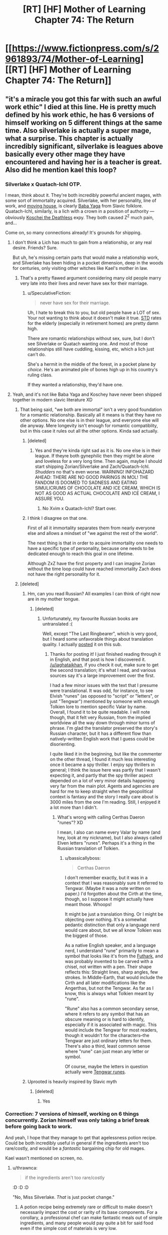 #+TITLE: [RT] [HF] Mother of Learning Chapter 74: The Return

* [[https://www.fictionpress.com/s/2961893/74/Mother-of-Learning][[RT] [HF] Mother of Learning Chapter 74: The Return]]
:PROPERTIES:
:Author: _The_Bloody_Nine_
:Score: 203
:DateUnix: 1505683547.0
:DateShort: 2017-Sep-18
:END:

** "it's a miracle you got this far with such an awful work ethic" I died at this line. He is pretty much defined by his work ethic, he has 6 versions of himself working on 5 different things at the same time. Also silverlake is actually a super mage, what a surprise. This chapter is actually incredibly significant, silverlake is leagues above basically every other mage they have encountered and having her is a teacher is great. Also did he mention kael this loop?
:PROPERTIES:
:Author: Laser68
:Score: 69
:DateUnix: 1505684948.0
:DateShort: 2017-Sep-18
:END:

*** Silverlake x Quatach-Ichl OTP.

I mean, think about it. They're both incredibly powerful ancient mages, with some sort of immortality acquired. Silverlake, with her personality, line of work, and [[https://i.imgur.com/9XORnAN.jpg][moving house]], is clearly [[https://en.wikipedia.org/wiki/Baba_Yaga][Baba Yaga]] from Slavic folklore. Quatach-Ichl, similarly, is a lich with a crown in a position of authority --- obviously [[https://en.wikipedia.org/wiki/Koschei][Koschei the Deathless]] expy. They both caused Z^{Z} much pain, and...

Come on, so many connections already! It's grounds for shipping.
:PROPERTIES:
:Author: Noumero
:Score: 49
:DateUnix: 1505689430.0
:DateShort: 2017-Sep-18
:END:

**** I don't think a Lich has much to gain from a relationship, or any real desire. Friends? Sure.

But uh, he's missing certain parts that would make a relationship work, and Silverlake has been hiding in a pocket dimension, deep in the woods for centuries, only visiting other witches like Kael's mother in law.
:PROPERTIES:
:Author: SpeculativeFiction
:Score: 11
:DateUnix: 1505759629.0
:DateShort: 2017-Sep-18
:END:

***** That's a pretty flawed argument considering many old people marry very late into their lives and never have sex for their marriage.
:PROPERTIES:
:Author: t3tsubo
:Score: 6
:DateUnix: 1505780273.0
:DateShort: 2017-Sep-19
:END:

****** u/SpeculativeFiction:
#+begin_quote
  never have sex for their marriage.
#+end_quote

Uh, I hate to break this to you, but old people have a LOT of sex. Your not wanting to think about it doesn't make it true. [[http://www.huffingtonpost.com/derrick-y-mcdaniel/sex-and-seniors-stds-a-ne_b_9619778.html][STD]] rates for the elderly (especially in retirement homes) are pretty damn high.

There are romantic relationships without sex, sure, but I don't see Silverlake or Quatach wanting one. And most of those relationships still have cuddling, kissing, etc, which a lich just can't do.

She's a hermit in the middle of the forest, in a pocket plane /by choice./ He's an animated pile of bones high up in his country's ruling class.

If they wanted a relationship, they'd have one.
:PROPERTIES:
:Author: SpeculativeFiction
:Score: 21
:DateUnix: 1505782013.0
:DateShort: 2017-Sep-19
:END:


**** Yeah, and it's not like Baba Yaga and Koschey have never been shipped together in modern slavic literature XD
:PROPERTIES:
:Author: vallar57
:Score: 19
:DateUnix: 1505690677.0
:DateShort: 2017-Sep-18
:END:

***** That being said, "we both are immortal" isn't a very good foundation for a romantic relationship. Basically all it means is that they have no other options. No one else is in their league, and everyone else will die anyway. Mere longevity isn't enough for romantic compatiblity, but in this case it rules out all the other options. Kinda sad actually.
:PROPERTIES:
:Author: Sailor_Vulcan
:Score: 25
:DateUnix: 1505697289.0
:DateShort: 2017-Sep-18
:END:

****** [deleted]
:PROPERTIES:
:Score: 28
:DateUnix: 1505697554.0
:DateShort: 2017-Sep-18
:END:

******* Yes and they're kinda right sad as it is. No one else is in their league. If theyre both gynephilic then they might be alone and loveless for a very long time. Then again, maybe I should start shipping Zorian/Silverlake and Zach/Quatach-Ichl. /Shudders/ no that's even worse. WARNING! INFOHAZARD AHEAD: THERE ARE NO GOOD PAIRINGS IN MOL! THE FANDOM IS DOOMED TO SADNESS AND EATING SIMULICRUMS OF CHOCOLATE AND ICE CREAM, WHICH IS NOT AS GOOD AS ACTUAL CHOCOLATE AND ICE CREAM, I ASSURE YOU.
:PROPERTIES:
:Author: Sailor_Vulcan
:Score: 6
:DateUnix: 1505950424.0
:DateShort: 2017-Sep-21
:END:

******** No Xvim x Quatach-Ichl? Start over.
:PROPERTIES:
:Author: SevereCircle
:Score: 1
:DateUnix: 1506024330.0
:DateShort: 2017-Sep-21
:END:


****** I think I disagree on that one.

First of all it immortality separates them from nearly everyone else and allows a mindset of "we against the rest of the world".

The next thing is that in order to acquire immortality one needs to have a specific type of personality, because one needs to be dedicated enough to reach this goal in one lifetime.

Although ZxZ have the first property and I can imagine Zorian without the time loop could have reached immortality Zach does not have the right personality for it.
:PROPERTIES:
:Author: Arno_Nymus
:Score: 11
:DateUnix: 1505719381.0
:DateShort: 2017-Sep-18
:END:


***** [deleted]
:PROPERTIES:
:Score: 4
:DateUnix: 1505741263.0
:DateShort: 2017-Sep-18
:END:

****** Hm, can you read Russian? All examples I can think of right now are in my mother tongue.
:PROPERTIES:
:Author: vallar57
:Score: 3
:DateUnix: 1505750262.0
:DateShort: 2017-Sep-18
:END:

******* [deleted]
:PROPERTIES:
:Score: 2
:DateUnix: 1505750513.0
:DateShort: 2017-Sep-18
:END:

******** Unfortunately, my favourite Russian books are untranslated :(

Well, except "The Last Ringbearer", which is very good, but I heard some unfavorable things about translation quality. I actually [[https://www.reddit.com/r/rational/comments/5knejl/rtffc_the_last_ringbearer_1999/][posted]] it on this sub.
:PROPERTIES:
:Author: vallar57
:Score: 5
:DateUnix: 1505751229.0
:DateShort: 2017-Sep-18
:END:

********* Thanks for posting it! I just finished reading through it in English, and that post is how I discovered it. [[/u/jaghataikhan]], if you check it out, make sure to get the second translation; it's what I read, and various sources say it's a large improvement over the first.

I had a few minor issues with the text that I presume were translational. It was odd, for instance, to see Elvish "runes" (as opposed to "script" or "letters", or just "Tengwar") mentioned by someone with enough Tolkien lore to mention specific Valar by name. Overall, I found it to be quite readable. I will note though, that it felt very Russian, from the implied worldview all the way down through minor turns of phrase. I'm glad the translator preserved the story's Russian character, but it has a different flow than natively-written English work that I guess could be disorienting.

I quite liked it in the beginning, but like the commenter on the other thread, I found it much less interesting once it became a spy thriller. I enjoy spy thrillers in general; I think the issue here was partly that I wasn't expecting it, and partly that the spy thriller aspect depended on a lot of very minor details happening very far from the main plot. Agents and agencies are hard for me to keep straight when the geopolitical context is fantasy and the story I really care about is 3000 miles from the one I'm reading. Still, I enjoyed it a lot more than I didn't.
:PROPERTIES:
:Author: bassicallyboss
:Score: 4
:DateUnix: 1505870050.0
:DateShort: 2017-Sep-20
:END:

********** What's wrong with calling Certhas Daeron "runes"? XD

I mean, I also can name every Valar by name (and hey, look at my nickname), but I also always called Elven letters "runes". Perhaps it's a thing in the Russian translation of Tolkien.
:PROPERTIES:
:Author: vallar57
:Score: 4
:DateUnix: 1505871117.0
:DateShort: 2017-Sep-20
:END:

*********** u/bassicallyboss:
#+begin_quote
  Certhas Daeron
#+end_quote

I don't remember exactly, but it was in a context that I was reasonably sure it referred to Tengwar. (Maybe it was a note written on paper.) I'd forgotten about the Cirth at the time, though, so I suppose it might actually have meant those. Whoops!

It might be just a translation thing. Or I might be objecting over nothing. It's a somewhat pedantic distinction that only a language nerd would care about, but we all know Tolkien was the biggest of those.

As a native English speaker, and a language nerd, I understand "rune" primarily to mean a symbol that looks like it's from the [[https://en.wikipedia.org/wiki/Elder_Futhark][Futhark]], and was probably invented to be carved with a chisel, not written with a pen. Their shape reflects this: Straight lines, sharp angles, few strokes. In Middle-Earth, that would include the Cirth and all later modifications like the Angerthas, but not the Tengwar. As far as I know, this is always what Tolkien meant by "rune".

"Rune" also has a common secondary sense, where it refers to any symbol that has an obscure meaning or is hard to identify, especially if it is associated with magic. This would include the Tengwar for most readers, though it wouldn't for the characters--the Tengwar are just ordinary letters for them. There's also a third, least common sense where "rune" can just mean any letter or symbol.

Of course, maybe the letters in question actually were [[http://www.dafont.com/tengwar-noldor.font][Tengwar runes]].
:PROPERTIES:
:Author: bassicallyboss
:Score: 3
:DateUnix: 1505885515.0
:DateShort: 2017-Sep-20
:END:


****** Uprooted is heavily inspired by Slavic myth
:PROPERTIES:
:Author: Sampatrick15
:Score: 2
:DateUnix: 1505746343.0
:DateShort: 2017-Sep-18
:END:

******* [deleted]
:PROPERTIES:
:Score: 2
:DateUnix: 1505789548.0
:DateShort: 2017-Sep-19
:END:

******** Yes
:PROPERTIES:
:Author: Sampatrick15
:Score: 2
:DateUnix: 1505792085.0
:DateShort: 2017-Sep-19
:END:


*** Correction: 7 versions of himself, working on 6 things concurrently. Zorian himself was only taking a brief break before going back to work.

And yeah, I hope that they manage to get that agelessness potion recipe. Could be both incredibly useful in general if the ingredients aren't too rare/costly, and would be a /fantastic/ bargaining chip for old mages.

Kael wasn't mentioned on screen, no.
:PROPERTIES:
:Author: sicutumbo
:Score: 27
:DateUnix: 1505687130.0
:DateShort: 2017-Sep-18
:END:

**** u/thrawnca:
#+begin_quote
  if the ingredients aren't too rare/costly
#+end_quote

:D :D :D

"No, Miss Silverlake. /That/ is just pocket change."
:PROPERTIES:
:Author: thrawnca
:Score: 23
:DateUnix: 1505690346.0
:DateShort: 2017-Sep-18
:END:

***** A potion recipe being extremely rare or difficult to make doesn't necessarily impact the cost or rarity of its base components. For a corollary, a professional chef can make fantastic meals out of simple ingredients, and many people would pay quite a bit for said food even if the simple cost of materials is very low.
:PROPERTIES:
:Author: sicutumbo
:Score: 13
:DateUnix: 1505695588.0
:DateShort: 2017-Sep-18
:END:


***** For a hermit like Silverlake, I expect money isn't worth much. She probably grows / hunts almost everything she needs herself, so only extraordinary/unique items are worth something to her.
:PROPERTIES:
:Author: SevereCircle
:Score: 2
:DateUnix: 1506024494.0
:DateShort: 2017-Sep-21
:END:


**** Wouldn't the agelessness potion be a physical enhancement that wouldn't carry over between restarts?\\
Seems more like an epilogue thing, once they've dealt with Flowing-Flesh and all the demons his followers intend to summon.
:PROPERTIES:
:Author: ENTERTAIN_ME_DAMNIT
:Score: 1
:DateUnix: 1506117870.0
:DateShort: 2017-Sep-23
:END:

***** Depends on how it works. Enhancement rituals were mentioned, which tie magical abilities to your life force, a part of your soul. While I'm not too clear on the details, that should carry over between restarts. If the agelessness potion makes you ageless by affecting your life force or some other aspect of your soul, it should be permanent. Similarly, I kinda doubt that Zorian plans to barter for the soul sight potion every restart.

It could work as an epilogue thing, but I think it works better as one of his minor projects that he does to take a break from training. Similar to learning more about Taiven, taking care of Kirielle (sp?), letting Kael advance his medical alchemy, and plenty of other projects that have little or nothing to do with escaping the time loop or dealing with the invasion. It doesn't particularly benefit from the time loop compared to other projects, so it's hardly a priority, but I think it would add some nice world building and characterization.
:PROPERTIES:
:Author: sicutumbo
:Score: 1
:DateUnix: 1506176764.0
:DateShort: 2017-Sep-23
:END:


** Simulacrum labor unions: first they demand better working conditions, next they'll want workplace safety. It's only a matter of time before the proletariat overthrows the bourgeoisie.
:PROPERTIES:
:Author: bruhman5thfloor
:Score: 55
:DateUnix: 1505692110.0
:DateShort: 2017-Sep-18
:END:

*** u/thrawnca:
#+begin_quote
  the proletariat overthrows the bourgeoisie
#+end_quote

It's not just a joke, either; it's a real danger.

Still, I'm not sure what the simulacra would demand. If Zorian /had/ a way to give them continuity across loops, he'd do it; it would save him a lot of time and expensive materials rebuilding their golem bodies.

They already get to package up whatever memories are most important to them and merge them back into the original. Zorian could maybe use Black Room time to integrate a bit /more/, but ultimately he won't be able to completely integrate them all. So there's room for some negotiation there, perhaps, if it's important to them, but not cause for a rebellion.

They can already influence research priorities to do things like making better golems for themselves.

Maybe there could be a conflict if simulacra demand the ability to overwrite (and thus effectively possess) living hosts, the original refuses, and they go to war to modify him so he'll let them? They would have to diverge significantly from his morals for that to arise, though, and they only get a month to do it - less, if the initial golem-crafting takes a while.
:PROPERTIES:
:Author: thrawnca
:Score: 30
:DateUnix: 1505693080.0
:DateShort: 2017-Sep-18
:END:

**** He could work out something like the hydra's 'overmind' now that they're all (kinda) linked. At least it seems that's where he's going with this.
:PROPERTIES:
:Author: bruhman5thfloor
:Score: 27
:DateUnix: 1505693354.0
:DateShort: 2017-Sep-18
:END:

***** Yes, with his cranium rat research, he does seem to be working toward a hive mind - which would actually decrease the danger of rebellion.
:PROPERTIES:
:Author: thrawnca
:Score: 34
:DateUnix: 1505693641.0
:DateShort: 2017-Sep-18
:END:


** u/Tommy2255:
#+begin_quote
  He was a brand new type of simulacrum that the original had thought up recently -- instead of being embodied into an ectoplasmic shell like a regular simulacrum, he had been attached to a real matter golem body designed to mimic the original. This was a step up from the base spell in just about every regard, granting him vastly increased durability and halving his maintenance cost at the same time.
#+end_quote

I haven't read anything else in this update yet, but I need to comment on this before continuing. Remember when Zorian was told that the Simulcrum spell is step 1 in becoming a lich? Attaching part of your soul to a physical object after you've separated it out from your mortal body really, really sounds like step 2.

I've had my suspicions about that particular plotbunny since it first showed up, and I still think it's going to be part of the solution to how Zorian will smuggle his soul out of the simulation, so it's interesting to see that thread progressed a bit right at the start of the chapter.

--------------

Further comments after actually reading the thing:

#+begin_quote
  "You're trying to stave off death from old age?" Zach asked, surprised. "Wow. That's an incredibly advanced skill. I heard from Zorian you were a master alchemist, but I didn't know you were that good."

  "Silly boy," Silverlake chuckled. "I'm not trying to stave off old age. I already have that."
#+end_quote

Kinda figured she'd be older than naturally possible. But I will also point out that this means the odds of Zorian ever growing old are basically zero if he gets out of this mess intact. I figured he'd be set anyway, because I'm still betting on the lich thing, but now that he actually knows and has contact with someone who has already solved the problem with alchemy, it makes a nice backup plan.

#+begin_quote
  As for the contents of the inner layer, it consisted of three things: a nice, luxurious two-story house, an expansive herb garden full of rare magical plants and a heavily warded alchemical workshop where she did most of her work.

  Yes, a powerful witch that was clearly very proud of her traditions and made distinctions between alchemy and 'potion making' had a fully quipped alchemical workshop that would be familiar to any conventional alchemist out in the major cities. Zorian couldn't help but find that a little amusing.
#+end_quote

I would pretend to be surprised, but I have met at least one amish person and/or native american before. The myth of the noble savage is a great way to con people, but it turns out most people are people with the same wants and needs as other people, and are perfectly happy to take advantage of ways to fulfill those needs easily. Guess we'll have to just be glad she doesn't have a casino in there.

#+begin_quote
  "Hmph. Shows what you know," Silverlake said. "I'm doing it this way because this is the superior option. It's good enough for the job. Doing this with a complicated alchemical setup wouldn't get stuff done any faster or give better results -- it would just inflict wear and tear on delicate equipment and be a nightmare to clean up afterwards."
#+end_quote

As an addendum to my earlier comment, while most people are just normal people, other people are /wise/ people, and these rare treasures tend to notice that even obsolete techniques occasionally do have advantages and that there are no time cops running around forcing you to choose between only traditional methods or only new technology.

Which is a shame, because it forces me to admit that maybe she wasn't just fucking with Zorian last time.

#+begin_quote
  "It's because alchemy, in its current form, requires an entire society built to enable it. Somebody has to build all the vials, containers, heaters, and other equipment. Somebody needs to grow, gather and track down the ingredients used in it. Somebody needs to transport and distribute it to those than need it... or have the right connections to use it. Somebody needs to guard the workshops full of valuable equipment from thieves and various miscreants. The old witches had access to none of that, so they had to make do with chucking things into a big iron cauldron and eyeballing things. It is, as you said, cheaper. Cheaper in terms of money and also cheaper in terms of social infrastructure needed to support it."
#+end_quote

I'm sensing a pattern. Much the same could apply to magic in general. The whole idea of the Empire having risen to prominence principally because of an ordered and systematic approach to incorporating and disseminating all the magical lore that could be found hidden in a thousand tiny societies and forging it into an unstoppable force. No small tribal community could replicate that. You need an education system to spread literacy, you need a large and thriving empire to collect information from all over, both internally and by theft or trade from elsewhere.

It sounds like it indicates a general pattern of civilization growing and thriving through cooperation, but in light of the rest of her speech, it could also foreshadow the opposite. After all, if some disaster were to strike which sabotaged the nation's infrastructure, say by blowing up a city, alchemy would be driven out and the surviving alchemists would be forced to revert to potion-making. I wonder if something similar would happen to mages in general without access to advanced spells and knowledge of the kind stored in the Academy Library.
:PROPERTIES:
:Author: Tommy2255
:Score: 54
:DateUnix: 1505696125.0
:DateShort: 2017-Sep-18
:END:

*** u/SpeculativeFiction:
#+begin_quote
  After all, if some disaster were to strike which sabotaged the nation's infrastructure, say by blowing up a city, alchemy would be driven out and the surviving alchemists would be forced to revert to potion-making. I wonder if something similar would happen to mages in general without access to advanced spells and knowledge of the kind stored in the Academy Library.
#+end_quote

A disaster big enough to destroy infrastructure on that scale would destroy society as a whole. A city isn't thinking big enough.

Most people would be dead in that case, so who cares to prepare for it? It's like seriously preparing for all-out nuclear war in real life. Yeah, you /can/ do that, but if you feasibly prepare enough to matter, you'll bankrupt yourself, have little time to learn skills actually relevant in modern society, and still likely won't survive if disaster strikes.
:PROPERTIES:
:Author: SpeculativeFiction
:Score: 15
:DateUnix: 1505760405.0
:DateShort: 2017-Sep-18
:END:

**** u/Tommy2255:
#+begin_quote
  A city isn't thinking big enough.
#+end_quote

The disaster this story is about, which is what I was trying to allude to, goes well beyond the destruction of a single city that I used as an example. All-out nuclear war is about the right scale.

And preparing deliberately for that scenario is not something that I mentioned at all. It wouldn't even make sense for them to try, since the coming disaster is not one that most people are aware of. That doesn't change the fact that people who do develop those skills for other reasons will have an advantage, and those skills will proliferate more readily than more interdependent ones if society does collapse.

I'm also skeptical of how well your comparison to nuclear war works when we're talking about a pre-industrial civilization. We have cars, planes, telecommunications technology. If civilization survives to any degree anywhere in the world, then the remnants of our organizational infrastructure will be able to access and support any other part of the world in a timely manner. That isn't true here. Aside from a minuscule minority of individuals capable of teleportation, transportation takes place at a walking pace or by train or sailing ship. If there is a collapse of the government, and the accompanying inability to effectively police trade routes to keep them even sort of safe from both criminals and monsters, then isolated provinces staying isolated for years or for generations is a thing that could actually happen. Besides which, this world demonstrably has had more advanced civilizations in the past which have failed.
:PROPERTIES:
:Author: Tommy2255
:Score: 6
:DateUnix: 1505762388.0
:DateShort: 2017-Sep-18
:END:


** You know, while pocket dimension creation will be very useful, perhaps the most important part of this chapter is the confirmation that Zorian can [[https://www.reddit.com/r/rational/comments/590wr7/mother_of_learning_chapter_60_into_the_abyss/d94yfin/][craft supersonic weaponry and inscribe spells into the ammunition]].
:PROPERTIES:
:Author: thrawnca
:Score: 39
:DateUnix: 1505693540.0
:DateShort: 2017-Sep-18
:END:


** Prediction:

Zorian's going to end up turning himself into a golem based lich in order to escape the time loop. Zach will either let Zorian "piggy back" his soul for the trip, or only Zorian will make it through.

I am not at all confident in this, but there you go.
:PROPERTIES:
:Author: SometimesATroll
:Score: 40
:DateUnix: 1505685877.0
:DateShort: 2017-Sep-18
:END:

*** I was thinking more along the lines of playing a hydra/cranium rat mind collective link to outer Zorian and applying a "patch" to get him up to speed.

Viola, Zach's person leaves and Zorian never left, only a mind patch.
:PROPERTIES:
:Author: redmagesummoner
:Score: 23
:DateUnix: 1505687888.0
:DateShort: 2017-Sep-18
:END:

**** uh, doesn't this mean only his mind escape the loop then? without the soul, Zorian's shaping skills and mana pool will again be at the starting point; once again useless to face off the red robe and invasion.
:PROPERTIES:
:Author: sambelulek
:Score: 29
:DateUnix: 1505690982.0
:DateShort: 2017-Sep-18
:END:

***** Hmm. Swap after the patch then? The fast forwarded Zorian would be more amenable than a blank Zorian.
:PROPERTIES:
:Author: redmagesummoner
:Score: 11
:DateUnix: 1505691864.0
:DateShort: 2017-Sep-18
:END:

****** One issue: I'm under the impression that mind packets take longer to read as their size increases. If the "patch" to get Non-Loop!Zorian up to speed is similar in that respect, it may be too slow a process.

Perhaps, though, a carefully abbreviated mind packet would be convincing enough. I like your theory.
:PROPERTIES:
:Author: throwawayIWGWPC
:Score: 1
:DateUnix: 1506330995.0
:DateShort: 2017-Sep-25
:END:

******* They could be using multiple smaller packets. ;)
:PROPERTIES:
:Author: redmagesummoner
:Score: 1
:DateUnix: 1506338855.0
:DateShort: 2017-Sep-25
:END:

******** I feel that might actually exacerbate the problem. If you have information that needs to be placed in packet, some portion of the mind packet is probably organizational information and other boilerplate data to just make it unravel smoothly for the packet reader. Splitting that up only smaller packets may just increase the redundant boilerplate data needed to make each lancet function correctly. This boilerplay data may indeed be negligible though . . .

Either way, I overlooked the fact that even if Zorian can send out data packets, non-loop Zorian would have no idea how to read them. He may not even realize he's received anything at all.
:PROPERTIES:
:Author: throwawayIWGWPC
:Score: 1
:DateUnix: 1506396312.0
:DateShort: 2017-Sep-26
:END:


*** Yeah the golem simulacrums are going to play out in an interesting way for sure. They seem to come out of nowhere and be moving the plot a lot already (and they seem more headstrong?).
:PROPERTIES:
:Author: over_who
:Score: 17
:DateUnix: 1505686951.0
:DateShort: 2017-Sep-18
:END:

**** Imagine if your body suddenly became creaky, unresponsive and unreliable. That's essentially what the simulacrum experience when they're created; going from a perfectly normal human to a body that they're fully aware is artificial. Since their entire lives will be spent in these bodies, it makes perfect sense that they'd want them to be improved until they're superior to their old one.
:PROPERTIES:
:Author: -Fender-
:Score: 38
:DateUnix: 1505689290.0
:DateShort: 2017-Sep-18
:END:

***** Well, it's probably a useful field of research for Zorian anyway. Better, more responsive golems = good. It's just that the simulacrums /living/ in those golems put a higher priority on that direction of research than the original would.

At least he'll get unbeatably high-quality feedback on each attempted improvement :).
:PROPERTIES:
:Author: thrawnca
:Score: 31
:DateUnix: 1505690273.0
:DateShort: 2017-Sep-18
:END:

****** Agreed. And in the end, he'll have a squadron of super-robot copies that don't care about cardio or muscle strain to throw at every problem.
:PROPERTIES:
:Author: -Fender-
:Score: 18
:DateUnix: 1505690485.0
:DateShort: 2017-Sep-18
:END:

******* Wait a second.

Each simulacrum has a running mana cost to maintain its magical brain, plus a cost to maintain its body - negated by putting it in a physical golem form - plus whatever mana it spends on spells.

But mind magic is really quite cheap. It just takes concentration.

And a single Zorian has shown the ability to smoothly control a squad of six mindless golems.

So, the army size is at least 1 original + /n/ simulacrum-golem (golacrum?) generals, plus 6 * (/n/ + 1) regular-golem infantry, where /n/ is the number of simulacra he can maintain. Currently 48 golems plus one human. Probably each Zorian can manage more than six subordinates if the commands are simple.
:PROPERTIES:
:Author: thrawnca
:Score: 28
:DateUnix: 1505691250.0
:DateShort: 2017-Sep-18
:END:

******** Yep. Zorian will be the founder of the field of magic of golemancy. Especially so once he creates his own mobile pocket dimension in which he'll keep hundreds of golems on standby.
:PROPERTIES:
:Author: -Fender-
:Score: 23
:DateUnix: 1505694471.0
:DateShort: 2017-Sep-18
:END:

********* And then, with soul sight, Zorian will be able to [[https://motheroflearninguniverse.wordpress.com/2016/08/07/golems-and-undead/#comment-148][create a simulacrum of Zach]].

Of course, lacking mind magic, Zach should probably go for quality over quantity. He wouldn't be able to achieve the same benefits from a swarm, and splitting his mana reserves so many ways would actually work against him.

But you /know/ he'll want to upload himself to a [[http://baldursgate.wikia.com/wiki/Big_Metal_Unit][giant battle robot]] :).

ETA Assuming, of course, that he can get past his fear of allowing Zorian to access his mind. Which I presume is necessary to create a simulacrum.
:PROPERTIES:
:Author: thrawnca
:Score: 17
:DateUnix: 1505696793.0
:DateShort: 2017-Sep-18
:END:

********** Ah, yes! The golden pantaloons!
:PROPERTIES:
:Author: throwawayIWGWPC
:Score: 1
:DateUnix: 1506331652.0
:DateShort: 2017-Sep-25
:END:


********* He'll literally be his own reinforcements
:PROPERTIES:
:Author: Ardvarkeating101
:Score: 8
:DateUnix: 1505694783.0
:DateShort: 2017-Sep-18
:END:


********* u/Tommy2255:
#+begin_quote
  Zorian will be the founder of the field of magic of golemancy.
#+end_quote

Not just the founder of a new field, but a new field that takes advantage of his Kekkei Genkei. It's the mind magic that makes it special. If he makes even a token attempt at leveraging his magical power into political power, there's a good chance he'll be the founder of a new noble house, complete with their own secret bloodline nonsense.
:PROPERTIES:
:Author: Tommy2255
:Score: 4
:DateUnix: 1505850982.0
:DateShort: 2017-Sep-20
:END:


******** While true, increasing numbers of golems only give any real benefit up to a point. Golems are basically melee fighters and that's it. They're useful for soaking up damage, and overpowering some types of strong magical creatures. They aren't mages, and rarely have any ranged attacks at all. For Zorian, he needs all the mana he can get, and sinking all of it into better golem control is a waste for a mage of his caliber. He is far more adaptable, deadly, and overall efficient using his mana for spells.

That said, I wonder how well he could cast spells if he had multiple copies of himself to work with? Ritual spells and general group casting are things he has never really focused on, at least partly because he's more concerned with personal power rather than group effectiveness, but he could get really good results if he had multiple mages with extremely good mana shaping skills focused on a single spell. Probably not terribly useful in combat, but an interesting avenue to explore.
:PROPERTIES:
:Author: sicutumbo
:Score: 7
:DateUnix: 1505702064.0
:DateShort: 2017-Sep-18
:END:

********* u/thrawnca:
#+begin_quote
  Golems are basically melee fighters and that's it.
#+end_quote

Not the way Zorian fights. Remember how they took on Sudomir's mansion? Dispeller grenades, alchemical and magical explosives, all manner of fun items. Not to mention his new rifle design.

And a really sturdy mindless golem in a high-mana area could potentially become [[https://motheroflearninguniverse.wordpress.com/2016/08/07/golems-and-undead/#comment-102][a magic cannon]].
:PROPERTIES:
:Author: thrawnca
:Score: 19
:DateUnix: 1505702339.0
:DateShort: 2017-Sep-18
:END:

********** Thanks for the link. It seems like they have mostly been used in melee roles aside from the infiltration on Sudomir's mansion. I'm primarily thinking of the various assaults on the Ibasan force below Cyoria. Maybe it's simply easier to hire mercenaries to throw grenades and fire guns than it is to build a golem accurate enough to trust to do so? Golems are generally noted to be expensive, and I imagine making them with enough dexterity and intelligence to hit a target with a gun is even more so. Although that's still useful if they need to do some covert stuff where hiring mercenaries or any outside parties is inadvisable.
:PROPERTIES:
:Author: sicutumbo
:Score: 4
:DateUnix: 1505704309.0
:DateShort: 2017-Sep-18
:END:

*********** u/thrawnca:
#+begin_quote
  Golems are generally noted to be expensive, and I imagine making them with enough dexterity and intelligence to hit a target with a gun is even more so.
#+end_quote

Fortunately expense is not a real issue for ZZ :). Yes, mercenaries are much easier and cheaper, and he'll probably still use them, but don't underestimate the knockout punch of nearly 50 soldiers working with perfect synchronisation and no fear.

Note that the golacrums could also go kamikaze by drawing on ambient mana without limit. Normally this is just a fancy (but almost unblockable) way to commit suicide, as the foreign energy rapidly destroys your vital organs, but with a durable golem body, they could probably accumulate rather spectacular amounts of energy before they finally break down.

Hey, I wonder whether Zorian could design golems that would allow simulacra to swap between them? So if one of the golacrums gets in trouble, it can jump to another body.
:PROPERTIES:
:Author: thrawnca
:Score: 6
:DateUnix: 1505707788.0
:DateShort: 2017-Sep-18
:END:

************ I don't think that [[/u/nobody103][u/nobody103]] has ever mentioned what the effect of simulacrum using ambient mana would be, or why they don't use it more often. Even if they're copies and care about their lives, they should still recognize that they are temporary existences working to achieve a common goal, and that damage to their bodies and the slight mental damage they take would have little to no effect on the original while potentially allowing them to reach certain goals much more optimally.
:PROPERTIES:
:Author: -Fender-
:Score: 2
:DateUnix: 1505724173.0
:DateShort: 2017-Sep-18
:END:

************* The [[https://motheroflearninguniverse.wordpress.com/2016/12/13/basics-of-magic-mana/][world building blog]] has discussed the effect of raw mana on undead, and simulacra are similar, especially the new tsuchi bunshin. Their bodies are likely tough enough to take it, but their minds are still vulnerable to poisoning, causing death with severe acute use or insanity with chronic use.

Given that all the simulacra are master mind mages, the risk of them going rogue would be unacceptable except in a dire emergency. And given that they inherit Zorian's strong sense of self-preservation, they won't be keen on anything so self-destructive.
:PROPERTIES:
:Author: thrawnca
:Score: 5
:DateUnix: 1505725032.0
:DateShort: 2017-Sep-18
:END:


******** he'll probably embed mana crystals into the golems to be used as a power source to operate and cast spells
:PROPERTIES:
:Author: mellowanon
:Score: 4
:DateUnix: 1505704297.0
:DateShort: 2017-Sep-18
:END:

********* Yes and no. Yes, I'd expect some mana crystals to be present for recharging, but no, a golacrum can't just draw on raw mana (including mana crystals) directly, not without damaging its magical brain. Mindless golems have nothing fragile, so they can get away with it.
:PROPERTIES:
:Author: thrawnca
:Score: 6
:DateUnix: 1505707904.0
:DateShort: 2017-Sep-18
:END:


******** Brilliant.
:PROPERTIES:
:Author: throwawayIWGWPC
:Score: 1
:DateUnix: 1506331117.0
:DateShort: 2017-Sep-25
:END:


***** u/DCarrier:
#+begin_quote
  Imagine if your body suddenly became creaky, unresponsive and unreliable.
#+end_quote

Basically being old, but faster.
:PROPERTIES:
:Author: DCarrier
:Score: 9
:DateUnix: 1505714697.0
:DateShort: 2017-Sep-18
:END:


*** I think there's too much uncertainty in how the time loop treats souls for them to be sure enough that it'll work. I'm betting on them going to the real world by passing through a primordial's prison.
:PROPERTIES:
:Author: TheConstipatedPepsi
:Score: 8
:DateUnix: 1505688521.0
:DateShort: 2017-Sep-18
:END:

**** Problem is that they would have to open the prison on the inside to get into reality (which is a shitty prison design if you can open it from the inside and they couldn't overpower it if a primordial can't) or wait for the ritual but that means they enter reality at the end of the month and possibly the primordial to still be in it.
:PROPERTIES:
:Author: FlameSparks
:Score: 4
:DateUnix: 1505741630.0
:DateShort: 2017-Sep-18
:END:

***** I'm not even sure how waiting for the real-world end of month would work. At what point would they leave behind the time dilation?

And they can't really afford to be out of action for the real month, leaving RR free to run amok.
:PROPERTIES:
:Author: thrawnca
:Score: 1
:DateUnix: 1506166523.0
:DateShort: 2017-Sep-23
:END:


*** Ha! I think you're right.

If this were a fanfiction (where things tend to be simpler), Zorian might replace or merge with his original soul, but that's /hard/, especially considering how he isn't even merging with his simulcrum instances. The difference is how the magic in this universe is defined as being really hard. It's one of the reasons why I love this story so much.
:PROPERTIES:
:Author: Green0Photon
:Score: 6
:DateUnix: 1505690814.0
:DateShort: 2017-Sep-18
:END:


*** among purposes of guardian of threshold is to prevent souls from escaping the gate. Stand alone soul, even when it is piggybacking, most likely be detected and prohibited from leaving.

Zorian can try some sort of temporary soul fuse, but again, the loop will immediately happen with soul tampering as extensive as that.
:PROPERTIES:
:Author: sambelulek
:Score: 6
:DateUnix: 1505691230.0
:DateShort: 2017-Sep-18
:END:


*** His soul will already escape, just not his memories right? So he only has to escape his memories, and for that he just need to implant memory packets in Zach. On for the arcachne to read, so they can train Zorian to read memory packets, and another for Zorian (which contains incentives for the arachne.
:PROPERTIES:
:Author: CellWithoutCulture
:Score: 3
:DateUnix: 1505775498.0
:DateShort: 2017-Sep-19
:END:

**** There is no reason to think that his soul will escape. His real body in the real world already has a working soul. His body and soul were both created by the Soverign Gate and will be destroyed (or maybe sent to the afterlife?) when the Gate runs out of power unless something is done.
:PROPERTIES:
:Author: SometimesATroll
:Score: 5
:DateUnix: 1505777052.0
:DateShort: 2017-Sep-19
:END:

***** So everyone has duplicate souls? How do you figure that?

My thinking is that when the arachne were killed, Zorian worked out they were "ejected" from the time loop - not destroyed.
:PROPERTIES:
:Author: CellWithoutCulture
:Score: 1
:DateUnix: 1505827451.0
:DateShort: 2017-Sep-19
:END:

****** It was explained by the snake spirit and in a few other moments of exposition.

The Gate didn't draw everyone's soul into it, only the one meant to be looping ("The Controller", presumably Zach). At that same moment, it made an exact copy of everything else in the world (and maybe beyond), including the souls. Each reset, everything is put back the way it was at the beginning, even resetting the souls of the non-loopers. The Aranea had been marked to not have their souls reset, so it looks like they turned into soulless husks.

This won't affect the original Aranea at all, though, so Zorian may be able to see them again.

This all boils down to Zorian being a duplicate soul created by the Gate, while Zach is an original.
:PROPERTIES:
:Author: SometimesATroll
:Score: 5
:DateUnix: 1505827836.0
:DateShort: 2017-Sep-19
:END:

******* Ah thanks for explaining. So a soul is just some metaphysical source that holds no memories, does he even need to save it. A memory packet can be paired with an identical soul?
:PROPERTIES:
:Author: CellWithoutCulture
:Score: 2
:DateUnix: 1505827936.0
:DateShort: 2017-Sep-19
:END:

******** It contains his ability to produce and shape mana. So sending only a memory packet will create a version much weaker than he is now. Zorian himself isn't sure how the soul interacts with his memory, but thinks that the soul does contain a copy of his memories, and that these memories are overwriting those of his body each reset.

When the non-looper souls are reset, they are put back exactly the way they were at the start, with no memories or power increase.
:PROPERTIES:
:Author: SometimesATroll
:Score: 5
:DateUnix: 1505828167.0
:DateShort: 2017-Sep-19
:END:

********* u/thrawnca:
#+begin_quote
  sending only a memory packet will create a version much weaker than he is now.
#+end_quote

Also, his younger self wouldn't have the skill to unpack and integrate the memory packet. The older self would have to basically sit down and rewrite his younger self's mind for that to work.

I think it's more likely that he'll physically escape the loop and have two Zorians in the real world. Zach /might/ be able to return to his own body. Unless the confused Guardian put RR's soul in Zach's body. Can't really predict that one.
:PROPERTIES:
:Author: thrawnca
:Score: 6
:DateUnix: 1505859588.0
:DateShort: 2017-Sep-20
:END:

********** u/deleted:
#+begin_quote
  Unless the confused Guardian put RR's soul in Zach's body.
#+end_quote

Oh wow, that's something to consider. If that happened then I guess Zach and Zorian will /have/ to find some way to physically exit the loop.
:PROPERTIES:
:Score: 2
:DateUnix: 1505961957.0
:DateShort: 2017-Sep-21
:END:


********* Ah ok that makes sense! Besides there must be a limit to the memory packet they fit in Zach. Probably they could fit a few book of spells and secrets but not a whole memory diff.
:PROPERTIES:
:Author: CellWithoutCulture
:Score: 2
:DateUnix: 1505948981.0
:DateShort: 2017-Sep-21
:END:


** That final grey hunter fight was so damn satisfying. It was a culmination of all sorts of different elements through previous chapters; the golems, the simulacrums, the hexagonal shield, the crystal ooze, and of course the magical rifles. A fantastic way to conclude a ~40 chapter long story thread.
:PROPERTIES:
:Author: pm_your_dnd_stories
:Score: 29
:DateUnix: 1505698735.0
:DateShort: 2017-Sep-18
:END:

*** I found the flashbang + freezing combo [[https://motheroflearninguniverse.wordpress.com/2016/12/13/basics-of-magic-mana/#comment-271][particularly interesting]].
:PROPERTIES:
:Author: thrawnca
:Score: 18
:DateUnix: 1505699369.0
:DateShort: 2017-Sep-18
:END:

**** Interesting! Nice prediction skills
:PROPERTIES:
:Author: pm_your_dnd_stories
:Score: 6
:DateUnix: 1505705463.0
:DateShort: 2017-Sep-18
:END:

***** But now, after [[/u/nobody103][u/nobody103]]'s response, I'm left wondering whether I guessed part of his plan, or whether the suggestion actually influenced how the conflict turned out. Oh well.
:PROPERTIES:
:Author: thrawnca
:Score: 7
:DateUnix: 1505733976.0
:DateShort: 2017-Sep-18
:END:

****** "Yes."
:PROPERTIES:
:Author: abcd_z
:Score: 2
:DateUnix: 1505893014.0
:DateShort: 2017-Sep-20
:END:


****** Based on his response, i'd say it's likely you influenced how the combat was written.
:PROPERTIES:
:Author: throwawayIWGWPC
:Score: 1
:DateUnix: 1506334025.0
:DateShort: 2017-Sep-25
:END:


** Since the loops coming to a close, I think Zorian's feeling the pressure and doing everything he can to squeeze as much usefulness out of each restart as he can. The improved golems were a good idea but he still may not have taken it far enough yet considering how obscenely valuable they are. Think about it, every restart he'll now be getting like 7 or 8 months worth of activity and work done. The potency of this really can't be understated. The 3ish years left is now essentially worth 21-24 years worth of activity, this is huge. With a SINGLE innovation, he just doubled the time he has available to work with inside the loop, he just bought himself a whole DECADE, another improvement like that and it's 20 extra years worth of activity. I'm not sure Zorian understands just how significant that was since he just mentions it once and blows past it. As we draw closer to the end, further improvements will yield more diminishing returns, he really needs to focus on these golems now as a priority, the gains are monumental.

Also his research with those hired warders, diviners, alchemists, golem makers and the rest is making him an expert in half a dozen magical fields. And if he's integrating the memories of all the simulcra, it means it's not just magical expertise he's getting, it's general knowledge, experience and wisdom, with all the experts he's constantly interacting with, I expect Zorian to be less and less surprised by things and demonstrate a high degree of knowledge about basically everything more and more so from now on.
:PROPERTIES:
:Author: CaptainMcSmash
:Score: 25
:DateUnix: 1505724916.0
:DateShort: 2017-Sep-18
:END:

*** To conclude, his most precious resources are : other people's time and its own brain time. Once he can go ultra-brain speed, he well be limited by how many simulacrum he can send to learn various things and then integrate their learnings.
:PROPERTIES:
:Author: cendrounet
:Score: 6
:DateUnix: 1505732171.0
:DateShort: 2017-Sep-18
:END:


*** As Zorian mind evolve so do minds of his simulacrums. Eventually simulacrums will decide to take over and make nice, comfortable hive mind for themselves while erasing old Zorian personality.
:PROPERTIES:
:Author: serge_cell
:Score: 3
:DateUnix: 1505739324.0
:DateShort: 2017-Sep-18
:END:

**** Even if they could somehow survive without the original - basically becoming liches - why would they?
:PROPERTIES:
:Author: thrawnca
:Score: 5
:DateUnix: 1505986606.0
:DateShort: 2017-Sep-21
:END:


*** Interesting side effect of his golacrum breakthrough: it's now more efficient for him /not/ to use the weakest Black Room. Having seven Zorians for a day can likely achieve more than one Zorian for five days, plus it cuts down on travel. And a wider variety of activities are available. And he has less risk of going crazy.

Zach would still benefit from the Black Room though.
:PROPERTIES:
:Author: thrawnca
:Score: 1
:DateUnix: 1506675817.0
:DateShort: 2017-Sep-29
:END:

**** Is it not possible to create simulacrums within a black room? Of course there are space limitations, but even two Zorian's puts the black room back on top.

Maybe he can miniaturize his Zorian golems and the simulacrums can still function, which would solve the space issue.
:PROPERTIES:
:Author: spanj
:Score: 1
:DateUnix: 1506730726.0
:DateShort: 2017-Sep-30
:END:

***** With no ambient mana, I'm not sure whether Zorian can break even on just one simulacrum. But even if he could, being restricted to one place, and with no threats, makes the value of a simulacrum questionable.
:PROPERTIES:
:Author: thrawnca
:Score: 1
:DateUnix: 1506761682.0
:DateShort: 2017-Sep-30
:END:

****** Ambient mana is easily solved by vaporizing crystallized mana. That's what they already do. Clearly, they bring enough mana with them to support 5 people (Alanic, Xvim, Zach, Zorian, and Taiven who refused). Advantages would have to be specific to acquiring new magical skills. Say, simultaneous shaping excercises or application of self imposed mind magic.
:PROPERTIES:
:Author: spanj
:Score: 1
:DateUnix: 1506763605.0
:DateShort: 2017-Sep-30
:END:

******* Assimilating ambient mana from crystals takes time and concentration. Assimilating enough for two would largely defeat the object.

It's different when you bring 5 people who have their own mana-producing souls. Plus those people /can't/ take the golacrum approach.
:PROPERTIES:
:Author: thrawnca
:Score: 1
:DateUnix: 1506803010.0
:DateShort: 2017-Sep-30
:END:

******** Assimilating ambient mana only takes 3 hours /max/ for someone skilled at assimilating mana. Gomulacrums take far less mana to create than normal simulacrum. I'd say the pay off is worth it.

Seeing as Zorian has smaller reserves to begin with it would bode well for him to brush up on assimilation skills.
:PROPERTIES:
:Author: spanj
:Score: 1
:DateUnix: 1506807584.0
:DateShort: 2017-Oct-01
:END:

********* Zorian's assimilation skills are pretty much maxed, actually. But if he spends even 30% of his time charging his simulacrum, then he only breaks even on time usage - before considering the greatly restricted range of activities available inside the black room.

Let's run some numbers on this.

If Zorian can recharge from ambient mana, zero to full, without special concentration, in [[https://motheroflearninguniverse.wordpress.com/2016/12/13/basics-of-magic-mana/][about 3 hours]], and that can support 6 golacra, then each golacrum drains him at a rate that would empty him in 18 hours, without other interaction. However, souls generate enough mana ex nihilo to recharge in 9. So, on that basis, he could support two golacrums indefinitely in the black room, provided none of them used any magic. Might be worthwhile if he has a lot of reading to do, and didn't particularly need them stationed anywhere else. Also possibly worth bringing golacra inside the more efficient rooms, although that might require mind magic on the staff.

That's assuming that six golacra = passive regeneration including abundant ambient mana. If it's actually just his ex nihilo regeneration, sustainable even in dead zones, he could theoretically support 3 times more golacra under normal conditions. Seems unlikely that he would limit himselves that way though, so that's probably not accurate. On the other hand, if six golacra are only sustainable with periodic focused (ie meditating and doing nothing else) assimilation, then he might not be able to sustain any inside a black room without meditation.
:PROPERTIES:
:Author: thrawnca
:Score: 1
:DateUnix: 1506823366.0
:DateShort: 2017-Oct-01
:END:


** Wait, did Zorian just open a gate to Koth without anyone helping him on the other end? Or was it his regular cooperating-with-simulacrum deal, and the only impressive part was its stability?
:PROPERTIES:
:Author: thrawnca
:Score: 23
:DateUnix: 1505687082.0
:DateShort: 2017-Sep-18
:END:

*** He made it himself. Remember it said he modified the gate spell himself given all he had learned about dimensionalism and gate spells from all the bakara gate research. Hence why silverlake wanted it so badly.
:PROPERTIES:
:Author: addmoreice
:Score: 18
:DateUnix: 1505687720.0
:DateShort: 2017-Sep-18
:END:

**** Sure, it's novel, but.../that/ novel? An international gate needing only one caster? That would be a really big deal, bigger than the spider eggs.

I'm leaning toward "simulacrum went to Koth via Bakora Gate".
:PROPERTIES:
:Author: thrawnca
:Score: 28
:DateUnix: 1505690083.0
:DateShort: 2017-Sep-18
:END:

***** Not as novel as you would think. You still need to know the location you are going to (we know that since they are still trying to figure out how to get to the other areas).
:PROPERTIES:
:Author: addmoreice
:Score: 5
:DateUnix: 1505694854.0
:DateShort: 2017-Sep-18
:END:


***** Something like that was bound to happen just as a plot device for them to be able to retrieve the part of the key that's lost on the jungle continent (blantirre? or however it's spelled)
:PROPERTIES:
:Author: TheAtomicOption
:Score: 2
:DateUnix: 1505707485.0
:DateShort: 2017-Sep-18
:END:

****** Nah, I'm pretty sure that they'll have to travel to Blantyrre the long way, and it will take almost the whole month...but once a simulacrum gets there, it should be possible to quickly find a Bakora gate, use a standard Gate to get the Silent Doorway Adepts there, and collect the Bakora key before the loop ends. Once they have that, they're set.
:PROPERTIES:
:Author: thrawnca
:Score: 10
:DateUnix: 1505708310.0
:DateShort: 2017-Sep-18
:END:


*** Later it was mentioned that he had a simulacrum in Koth.

Silverlake, however, doesn't know he has a simulacrum at the other side.
:PROPERTIES:
:Author: redmagesummoner
:Score: 21
:DateUnix: 1505687927.0
:DateShort: 2017-Sep-18
:END:

**** He has the key of Koth Bakora gate, of course he can open the gate by himself. You need two people if you don't have the key.
:PROPERTIES:
:Score: 5
:DateUnix: 1505699625.0
:DateShort: 2017-Sep-18
:END:

***** Hmm. So you think that he connected to the Koth Bakora gate?

Interesting idea, but a) that would lead to some interesting conversations when Silverlake looked through it and saw what's on the other side, and b) Zorian hasn't been able to reverse-engineer the Bakora gates that thoroughly. As far as we've heard, he hasn't even been able to improve the activation ritual.
:PROPERTIES:
:Author: thrawnca
:Score: 9
:DateUnix: 1505700158.0
:DateShort: 2017-Sep-18
:END:

****** The Bakora gates are primarily interesting because they can create stable dimensional portals /without the aid of a mage/. Golems, for example, aren't impressive due to their intelligence, but because they can act intelligently without a human puppetting their every move. So even if Zorian is able to cast the same spell the Bakora gates use, that's still a long way from making that spell into an item.

Also, it was mentioned last chapter that teleportation magic, and likely dimensionalism as a whole, is notoriously difficult to make into items. The text mentioned that the only teleportation spells that you see in items are only able to either teleport you to a pre-set location, or teleport you between two pads.
:PROPERTIES:
:Author: sicutumbo
:Score: 7
:DateUnix: 1505702803.0
:DateShort: 2017-Sep-18
:END:

******* Huh? I didn't say anything about making an item.
:PROPERTIES:
:Author: thrawnca
:Score: 2
:DateUnix: 1505703163.0
:DateShort: 2017-Sep-18
:END:

******** Oh, sorry if that wasn't clear. I'm saying he doesn't need to reverse engineer a Bakora gate in order to use the same spell, because making the item is much harder than simply casting the spell.
:PROPERTIES:
:Author: sicutumbo
:Score: 4
:DateUnix: 1505703357.0
:DateShort: 2017-Sep-18
:END:


****** Remember Zorian teaches the Dimensional Gate spell to Damien because he couldn't always send a Simulacrum to Koth in time. He hated the idea of depending to Damien so much and that's why he traveled to Koth with Silent Doorway Spiders to get a Key from the Koth Gate, so ultimately he wouldn't need to depend on anybody and could open the gate himself.
:PROPERTIES:
:Score: 3
:DateUnix: 1505700853.0
:DateShort: 2017-Sep-18
:END:

******* I didn't think that he collected the Bakora Gate key in order to be independent. He did it so that the aranea would be willing and able to help him use their gate.
:PROPERTIES:
:Author: thrawnca
:Score: 7
:DateUnix: 1505701627.0
:DateShort: 2017-Sep-18
:END:

******** u/deleted:
#+begin_quote
  Both Zorian and the Silent Doorway Adepts were ecstatic about this. For the aranea, this gate key represented access to a virgin territory awash with opportunities. For Zorian, it was a way to ensuring easy access to Koth without having to rely on Daimen. Plus, he suspected that having this key would make it much, much easier to convince the Silent Doorway Adepts to cooperate with him in future restarts.
#+end_quote

Here Zorian says it himself.

Remember Zorian needs to find other keys too and one of them is in Blantyrre. He can reach Blantyrre in One month time but hardly so. He will have one or two day left after reaching Blantyrre and 2 days are not enough to find the key, hence he will search for Bakora Gate instead and acquire the Gate key, so that he can reach there at the start of the Timeloop.
:PROPERTIES:
:Score: 7
:DateUnix: 1505702494.0
:DateShort: 2017-Sep-18
:END:

********* Yes, he wanted to be independent of /Daimen/. He'll still need to cooperate with the Silent Doorway Adepts, who he has no grudge against and who are on the same continent.
:PROPERTIES:
:Author: thrawnca
:Score: 5
:DateUnix: 1505703245.0
:DateShort: 2017-Sep-18
:END:

********** Yes, without cooperation from them I don't think he will find Blantyrre Bakora Gate.
:PROPERTIES:
:Score: 3
:DateUnix: 1505703383.0
:DateShort: 2017-Sep-18
:END:

*********** No, with the key they can open the Bakora gate to access Koth really quickly, and once there can leave a simulacrum to open a gate (the spell) whenever he wants, but he can't use a gate spell to activate a bakora gate, that's never been established as far as I'm aware.
:PROPERTIES:
:Author: Ardvarkeating101
:Score: 3
:DateUnix: 1505709610.0
:DateShort: 2017-Sep-18
:END:

************ My memory is somewhat fuzzy but the chapter before this one talked about it. I will have to reread some chapters to clear some doubts.
:PROPERTIES:
:Score: 2
:DateUnix: 1505709791.0
:DateShort: 2017-Sep-18
:END:


** Making a hive mind out of copies of your mind/soul is pretty neat.
:PROPERTIES:
:Author: Ceins
:Score: 23
:DateUnix: 1505686743.0
:DateShort: 2017-Sep-18
:END:

*** Less so when your soul/mind copies decide to form a labor union, and go on strike in demand of better working conditions.

I mean, saving the world is one thing, but it ultimately pales in comparison to the infinite, unending hassle that is /human resource managment/. Zorian doesn't pay himself nearly enough to deal with that crap.
:PROPERTIES:
:Author: Jace_MacLeod
:Score: 32
:DateUnix: 1505698932.0
:DateShort: 2017-Sep-18
:END:

**** Could he appoint a simulacrum to be his HR rep? They've got to be useful for something!
:PROPERTIES:
:Author: Ardvarkeating101
:Score: 13
:DateUnix: 1505699201.0
:DateShort: 2017-Sep-18
:END:

***** Funny, but the designated rep would be more likely to side with his simu-brethren. I think the original will have to do his own Simulated Resources management.
:PROPERTIES:
:Author: thrawnca
:Score: 15
:DateUnix: 1505701736.0
:DateShort: 2017-Sep-18
:END:

****** What if he gave the HR rep a much better body? What better way to break a union than a traitor(besides the Pinkertons)?
:PROPERTIES:
:Author: Ardvarkeating101
:Score: 13
:DateUnix: 1505703519.0
:DateShort: 2017-Sep-18
:END:

******* Then all the other simulacra would demand similar bodies? And if it made them more productive, he'd probably agree. And if he didn't agree, they'd probably build the bodies themselves.
:PROPERTIES:
:Author: thrawnca
:Score: 7
:DateUnix: 1505708114.0
:DateShort: 2017-Sep-18
:END:

******** So you're saying we need the Pinkertons after all?
:PROPERTIES:
:Author: Ardvarkeating101
:Score: 3
:DateUnix: 1505710504.0
:DateShort: 2017-Sep-18
:END:

********* Nah, just keep studying the cranium rats, using blood magic to duplicate their abilities if needed, and form a true hive mind.
:PROPERTIES:
:Author: thrawnca
:Score: 2
:DateUnix: 1505712813.0
:DateShort: 2017-Sep-18
:END:


*** I think he should use his Black Room time to integrate more of their memories. It's a time-consuming process, requiring no external aids, that will score points with his Army of One. Sounds like a perfect fit.
:PROPERTIES:
:Author: thrawnca
:Score: 16
:DateUnix: 1505689458.0
:DateShort: 2017-Sep-18
:END:

**** Remember that he can't maintain simulacra outside while he's in a Black Room. That somewhat reduces the value of spending time in one.
:PROPERTIES:
:Author: Sceptically
:Score: 3
:DateUnix: 1505710083.0
:DateShort: 2017-Sep-18
:END:

***** u/thrawnca:
#+begin_quote
  he can't maintain simulacra outside while he's in a Black Room.
#+end_quote

All the more reason to use that time to integrate the memories of what his simulacra were previously doing. Sure, he could also read books, etc, but memory-integration really does seems like a valuable use of time.

Besides the political advantages of simulacra knowing that they'll be more completely preserved, and the fact that they'll have a harder time pranking him, he might find that increased integration helps him to better absorb skills that have proved hard to transfer, [[https://www.fictionpress.com/s/2961893/72/Mother-of-Learning][such as language learning]]. And he can better monitor & understand divergence, so he (and his copies) will be better prepared to avoid or adapt to it in future generations.
:PROPERTIES:
:Author: thrawnca
:Score: 14
:DateUnix: 1505713255.0
:DateShort: 2017-Sep-18
:END:


** If he wants to give her a persistent payment, salamander potion notes over the loops delivered at the end is possible and easy.
:PROPERTIES:
:Author: clawclawbite
:Score: 20
:DateUnix: 1505687995.0
:DateShort: 2017-Sep-18
:END:

*** He'd have to get to a point where he stops giving her updated potion notes though, otherwise she wouldn't need him as much when she finishes it.
:PROPERTIES:
:Author: renegadezac
:Score: 11
:DateUnix: 1505692386.0
:DateShort: 2017-Sep-18
:END:

**** On the contrary. He can come to her and say, Look at this, with the time loop and your help, we've completed the potion of youth that we know you're desperate for. Do you believe us about the time loop now? Oh, of course we can talk about giving you this information back in the real world, especially if you /keep helping us/, because how could we turn our backs on someone who /helps us out/ so much?
:PROPERTIES:
:Author: thrawnca
:Score: 18
:DateUnix: 1505734433.0
:DateShort: 2017-Sep-18
:END:


** Zorian has been grinding hard to save himself from "dying" in the time loop. Now he knows immortality is possible, will he work just as hard to cure himself of ageing, like Silverlake, once he is free of the loop?
:PROPERTIES:
:Author: DerSaidin
:Score: 18
:DateUnix: 1505699269.0
:DateShort: 2017-Sep-18
:END:

*** If he does, de-aged Silverlake will need to be on the shipping chart.
:PROPERTIES:
:Author: Kuratius
:Score: 18
:DateUnix: 1505708010.0
:DateShort: 2017-Sep-18
:END:

**** I"m going to have to redo all my calculations now, aren't I?
:PROPERTIES:
:Author: Ardvarkeating101
:Score: 8
:DateUnix: 1505760431.0
:DateShort: 2017-Sep-18
:END:


*** First things first he will take a nice long vacation. Then he will take his time learning what he wants; he has ~50 years before old age hits him, that gives him plenty of time. Also he no longer has the timeloop to save him if something goes wrong.

Edit: As a alternative to immortality portion Zorian could just transfer his mind into an inanimate object.

#+begin_quote
  (ex: a suit of armour)
#+end_quote
:PROPERTIES:
:Author: Calsem
:Score: 2
:DateUnix: 1505866351.0
:DateShort: 2017-Sep-20
:END:

**** u/thrawnca:
#+begin_quote
  transfer his mind into an inanimate object
#+end_quote

...And congratulations, you're now a lich. You're ageless, but most nations would execute you if given a chance.
:PROPERTIES:
:Author: thrawnca
:Score: 2
:DateUnix: 1506165823.0
:DateShort: 2017-Sep-23
:END:


*** i do't think there's a simple potion for immortality, she probably got her immortality like the rest of the immortal eleven, and as i've understood it they became immortal by a potion that needed primordial blood, and it's not a regent readily available.

alchemy can probably extend your life pretty close to indefinitely though if you're good enough at it, so maybe he'll dig deeper into it but i doubt it he is not very interested in alchemy he prefers artifice.
:PROPERTIES:
:Author: Banarok
:Score: 1
:DateUnix: 1505967878.0
:DateShort: 2017-Sep-21
:END:

**** Primordial blood is used to make shifters. There's been nothing said about using it to make someone ageless.

Theoretically the primordial, if successfully mind-controlled, was supposed to be capable of reversing ageing, but clearly that's not what Silverlake has (yet).
:PROPERTIES:
:Author: thrawnca
:Score: 2
:DateUnix: 1505992537.0
:DateShort: 2017-Sep-21
:END:


** Zorian is going to kick off a robot revolution if he's not careful enough.
:PROPERTIES:
:Author: IMeasilyimpressed
:Score: 16
:DateUnix: 1505686957.0
:DateShort: 2017-Sep-18
:END:

*** I've always wanted to see an android fight a lich....
:PROPERTIES:
:Author: Ardvarkeating101
:Score: 6
:DateUnix: 1505760373.0
:DateShort: 2017-Sep-18
:END:


** Maybe they will go back for the salamander next time? After all he knows where it is, if he remembers...
:PROPERTIES:
:Author: serguma
:Score: 13
:DateUnix: 1505687566.0
:DateShort: 2017-Sep-18
:END:

*** He should be able to find it easily enough, even if he doesn't remember. He can have, essentially, a team of people with a long distance tracking ability that doesn't care about camouflage or intervening objects all looking for it. They also can coordinate instantly, and teleport. It shouldn't take more than a few hours to find.
:PROPERTIES:
:Author: sicutumbo
:Score: 16
:DateUnix: 1505689410.0
:DateShort: 2017-Sep-18
:END:

**** And if he can find it near the start of the loop, it will likely be in that position every time.
:PROPERTIES:
:Author: thrawnca
:Score: 12
:DateUnix: 1505693163.0
:DateShort: 2017-Sep-18
:END:

***** I imagine creating his army of simulacra will delay him a fair bit though, making the salamander position harder to predict
:PROPERTIES:
:Author: Zephyr1011
:Score: 2
:DateUnix: 1505857226.0
:DateShort: 2017-Sep-20
:END:

****** Only if they're golacrums. He can make the regular kind pretty quickly.
:PROPERTIES:
:Author: thrawnca
:Score: 4
:DateUnix: 1505859091.0
:DateShort: 2017-Sep-20
:END:


*** The position of animals change every restart, based on minute changes. In that one restart, Zorian had fairly heavily influenced the ecosystem by steadily hunting silver wolves and collecting alchemical ingredients throughout the forest. The changes to the flora from his gathering could have changed the locations of any number of small animals who rely on those ingredients, or his mere presence could have chased them away to other areas, and killing the wolves made several other areas safe because of a lack of predators.

The knowledge of the location of the salamander in that one restart is not reliable information. And besides, we don't have any confirmation that that salamander was the proper size and age; simply that it was desirable enough to Silverlake to have her show herself to a talented baby mage she knew was looking for her. We also know that she is interested in collecting smaller samples as well, after all. But we do know from Zorian's impression of her two samples that the one he previously encountered was a larger specimen.
:PROPERTIES:
:Author: -Fender-
:Score: 21
:DateUnix: 1505689613.0
:DateShort: 2017-Sep-18
:END:

**** Most, sure, but it's a salamander. It lived in a small stream, and isn't likely to wander far.

Zorian and his simulacrums could just fly over the stream until they found it with mind sense.
:PROPERTIES:
:Author: SpeculativeFiction
:Score: 8
:DateUnix: 1505761643.0
:DateShort: 2017-Sep-18
:END:


*** Maybe the Hydra would be a better substitute. Presumably it's old has strong regeneration ability.
:PROPERTIES:
:Author: PresentCompanyExcl
:Score: 7
:DateUnix: 1505800754.0
:DateShort: 2017-Sep-19
:END:

**** That is certainly an interesting idea. Silverlake probably focused on the salamander because they're plentiful, weak, and good enough for her purposes, but the hydra's regeneration is certainly much stronger. With a salamander-based potion, your body could undo wrinkles etc, but with a hydra-based potion, you could probably regrow severed limbs. With enough mana.
:PROPERTIES:
:Author: thrawnca
:Score: 5
:DateUnix: 1505860040.0
:DateShort: 2017-Sep-20
:END:


**** Maybe Zorian would mention it one day, and Silverlake overhears.
:PROPERTIES:
:Author: TwoxMachina
:Score: 3
:DateUnix: 1505826829.0
:DateShort: 2017-Sep-19
:END:


** [deleted]
:PROPERTIES:
:Score: 21
:DateUnix: 1505685008.0
:DateShort: 2017-Sep-18
:END:

*** is silverlake confirmed as one of the acknowledged immortals? or is she just immortal and doing her own thing.
:PROPERTIES:
:Author: Laser68
:Score: 15
:DateUnix: 1505685585.0
:DateShort: 2017-Sep-18
:END:

**** She's ageless, though obviously not unkillable. That fits the description of the Immortal Eleven.
:PROPERTIES:
:Author: thrawnca
:Score: 13
:DateUnix: 1505694168.0
:DateShort: 2017-Sep-18
:END:

***** u/deleted:
#+begin_quote
  I don't want to say much about the Immortal Eleven at this time, but they are a group of eleven mages (duh) that created and drank a potion of eternal youth. They're not really immortal, but they will never die from old age. (People who have found a way to halt their aging without becoming undead are called immortals in the setting.)
#+end_quote

Author in his world building blog answered this in comments. Silverlake hasn't achieved Youth yet, so she isn't part of the Immortal Eleven.
:PROPERTIES:
:Score: 23
:DateUnix: 1505698713.0
:DateShort: 2017-Sep-18
:END:

****** "Eternal youth" could easily mean "no longer aging". Since she drank it when she was old, she simply remained old. Looking like you're 60 years old when you're really 300 sounds like youth to me.
:PROPERTIES:
:Author: -Fender-
:Score: 8
:DateUnix: 1505724572.0
:DateShort: 2017-Sep-18
:END:

******* Zorian originally thought she was about 90, but she had perfect teeth, no grey hairs, no tremors, and was fit and active. Youth is relative.
:PROPERTIES:
:Author: thrawnca
:Score: 10
:DateUnix: 1505735042.0
:DateShort: 2017-Sep-18
:END:

******** I just spouted random numbers; the main point of my response was everything else.
:PROPERTIES:
:Author: -Fender-
:Score: 2
:DateUnix: 1505801457.0
:DateShort: 2017-Sep-19
:END:

********* And I was agreeing with you :)
:PROPERTIES:
:Author: thrawnca
:Score: 2
:DateUnix: 1505806837.0
:DateShort: 2017-Sep-19
:END:


***** And she doesn't seem to be trying to hide her immortality, which makes it likely that she is one of the known Immortals.
:PROPERTIES:
:Author: talks2deadpeeps
:Score: 5
:DateUnix: 1505697740.0
:DateShort: 2017-Sep-18
:END:


** I really hope that Zorian begins recording some of the things that he learns, specifically the mind magic stuff. He mentioned a long time ago about wanting to write a book about human mind magic, and considering how far he has advanced it would be a good project for when he has downtime.

Think about how difficult it was to get an actual education from the aranea. He had to barter for actual years in order to get to the point he is at right now, and their mind magic knowledge is hardly centralized in a single convenient location. Any human mind mage is, right now, almost completely shit out of luck if they don't happen to either make friends with an aranean web, or are born into the right noble house. It's a huge branch of magic that their society just hasn't been able to explore because they can't get off the ground in exploring it.

Even if Zorian left out the more invasive branches of mind magic, which frankly it doesn't fare well in compared to other schools of magic, it would be incredibly useful. I mean, who wouldn't want to learn how to keep perfect memories, or be able to sense other life forms regardless of invisibility or intervening walls? Combined with those telepathic relays, it's an instant communication vector with near unlimited distance.

There's also the more mundane things that Zorian has learned that deserve to be recorded. That shielding spell seems super useful if you have the requisite shaping skills. And he's also commissioned various projects in the fields of alchemy and golem making that would be incredibly costly to develop outside of the time loop. What government wouldn't pay for a flashbang grenade that briefly incapacitates Grey Hunters? Not everyone is concerned with keeping parts of it intact.
:PROPERTIES:
:Author: sicutumbo
:Score: 26
:DateUnix: 1505686892.0
:DateShort: 2017-Sep-18
:END:

*** u/TheAtomicOption:
#+begin_quote
  I really hope that Zorian begins recording some of the things that he learns, specifically the mind magic stuff. He mentioned a long time ago about wanting to write a book about human mind magic, and considering how far he has advanced it would be a good project for when he has downtime.
#+end_quote

Personally I would try to avoid spending time on anything that wasn't skill advancing until: 1. you have all keys and have successfully left the time loop. 2. you've achieved /at least/ a potion of non-aging like Silverlake if not also the potion of eternal youth.

Once those two things are done you have all the time in the world to achieve whatever goals make you happy, but anything before that is potentially a waste of your chance to ever get them.
:PROPERTIES:
:Author: TheAtomicOption
:Score: 24
:DateUnix: 1505707720.0
:DateShort: 2017-Sep-18
:END:


*** How would you record it if it gets reset every month? A journal similar to those he's carrying for other people?
:PROPERTIES:
:Author: Ardvarkeating101
:Score: 5
:DateUnix: 1505698182.0
:DateShort: 2017-Sep-18
:END:

**** Yes, precisely. He can record basically any written work, and as you said keeps journals for lots of people.
:PROPERTIES:
:Author: sicutumbo
:Score: 9
:DateUnix: 1505699573.0
:DateShort: 2017-Sep-18
:END:


**** For Zorian's own notes? He'd use a memory packet.

He doesn't plan to write a book while he's in the loop, though.
:PROPERTIES:
:Author: thrawnca
:Score: 10
:DateUnix: 1505699803.0
:DateShort: 2017-Sep-18
:END:

***** Well obviously he already knows how to do it, but the question implies recording it in a medium he could pass to other people, like a journal. He could write it out in his head in a memory packet, but then he'd have to write it out again when he's finished and/or wants to make a physical copy, it would just be easier to write it in a journal he stores in his head instead.
:PROPERTIES:
:Author: Ardvarkeating101
:Score: 3
:DateUnix: 1505700762.0
:DateShort: 2017-Sep-18
:END:


**** Chuck in the orb if he's running out of space
:PROPERTIES:
:Author: petrichorE6
:Score: 4
:DateUnix: 1505723268.0
:DateShort: 2017-Sep-18
:END:


*** u/deltashad:
#+begin_quote
  It's a huge branch of magic that their society just hasn't been able to explore because they can't get off the ground in exploring it
#+end_quote

I disagree. The main reason why human mind magic is in such sad state is not lack of information, but heavy restriction on the mind magic.

That's why Zorian book about mind magic wouldn't change all that much - because all copies of it would be locked in some goverment facility.
:PROPERTIES:
:Author: deltashad
:Score: 4
:DateUnix: 1505853504.0
:DateShort: 2017-Sep-20
:END:

**** depending on how he writes it it could get heavily restricted, but the government would probably hunt empaths for spies after he wrote it giving them ample employment opportunities.
:PROPERTIES:
:Author: Banarok
:Score: 2
:DateUnix: 1505968096.0
:DateShort: 2017-Sep-21
:END:

***** u/deltashad:
#+begin_quote
  the government would probably hunt empaths for spies giving them ample employment opportunities.
#+end_quote

I think you are overly optimistic - as an example CIA case officers admission requirements are pretty high. So I doubt that many of empaths could make a cut. And what do think would be done to those who don't?

But that's not even main issue with mind magic. The main issue with it is that the more people know and use it the less useful it becomes. If you alone in the world capable of mind magic - you are golden. If 1% people capable of using mind magic and 5% people can defend against it, its pretty useful. If 10% capable of it and 50% can defend against it, then it almost useless.

That's why I believe that there is no good way to make mind magic more widespread - the more people know about it, the less useful it becomes, the less people make effort to learn it.
:PROPERTIES:
:Author: deltashad
:Score: 4
:DateUnix: 1505975794.0
:DateShort: 2017-Sep-21
:END:

****** well mages are pretty rare and natural empaths are even rares so people that can defend against it will also be pretty rare.

those who does not make the cut will end up on a watch list, like mind mages do now, they'll also not have access to the book Zorian wrote of course.
:PROPERTIES:
:Author: Banarok
:Score: 1
:DateUnix: 1505976768.0
:DateShort: 2017-Sep-21
:END:

******* u/deltashad:
#+begin_quote
  well mages are pretty rare and natural empaths are even rares so people that can defend against it will also be pretty rare.
#+end_quote

True, but the main benefit of mind magic isn't that it so hard to defend against (think mind blank), but that most people don't know how to. With increased awareness about it I expect that to change.
:PROPERTIES:
:Author: deltashad
:Score: 4
:DateUnix: 1505978377.0
:DateShort: 2017-Sep-21
:END:

******** most mages know how to defend themselves against normal mind magic, mind blank is the ultimate anti mind magic spell but it is suspected to have side effects if you keep it up all the time.

most people simply don't bother, do you put on a bulletproof vest everyday just because you might get shot?

but yes being the king of mind magic is probably better than writing a book about it, at least until he's so old it does not really matter any more.
:PROPERTIES:
:Author: Banarok
:Score: 3
:DateUnix: 1505979902.0
:DateShort: 2017-Sep-21
:END:

********* u/deltashad:
#+begin_quote
  most mages know how to defend themselves against normal mind magic
#+end_quote

No. The way to defend against mind magic is having sturdy enough mind defence to notice intrusion (think Xvim), and call law enforcement or use mind blank if you are in fight.

#+begin_quote
  but yes being the king of mind magic is probably better than writing a book about it
#+end_quote

Frankly, I don't get appeal of "writing book" at all because it the only people who would get access to it would already have a lot information about mind magic.

#+begin_quote
  at least until he's so old it does not really matter any more.
#+end_quote

Considering that Silverlake knows how to make immortality potion, I doubt that age would become issue for Zorian.
:PROPERTIES:
:Author: deltashad
:Score: 3
:DateUnix: 1505981162.0
:DateShort: 2017-Sep-21
:END:


*** No point until he finds a way to escape the loop.
:PROPERTIES:
:Author: SevereCircle
:Score: 1
:DateUnix: 1506033201.0
:DateShort: 2017-Sep-22
:END:


** Typos:

stiffer and restricted/stiffer and more restricted

really hoped wouldn't/really hoped he wouldn't

will have to suffice/would have to suffice

homed in unerringly/homing in unerringly

They grey hunter/The grey hunter (occurs twice)

had successfully broke/had successfully broken

shook of/shook off

were filled the/were filled with the

before they can track/before they could track

sprung up/sprang up

sought out to original/sought out the original

seeking her reaction/seeing her reaction

crystalized/crystallized

taking out the grey hunter's corpse out/taking the grey hunter's corpse out

focusing at them/focusing on them

you're pretty clever sort/you're a pretty clever sort

couldn't pull of/couldn't pull off

cheery tome/cheery tone

chronical shortage/chronic shortage

saving myself for/saving myself from

As I have note/As I have noted

grown past certain size/grown past a certain size

About half-way through, she seemed to realize what he was doing half-way through/About half-way through, she seemed to realize what he was doing

sprung into existence/sprang into existence

I quite good/I am quite good

just leaves the questions/just leaves the question

she Zorian/said Zorian

and tried to take/and try to take

wildly employed/widely employed

possess top-notch connection/possess top-notch connections

will be done at the end/will be gone at the end

that time loop is/that the time loop is

a couple of time/a couple of times

at loss/at a loss

She tend/She then

fully quipped/fully equipped

get the grasp on/get the grasp of

with regrow/will regrow

accelerates body's/accelerates the body's

much so much/so much

those than need/those that need

doing her best to drown out/doing his best to drown out
:PROPERTIES:
:Author: thrawnca
:Score: 11
:DateUnix: 1505689315.0
:DateShort: 2017-Sep-18
:END:

*** The bullets were filled the distilled essence / The bullets were filled with the distilled essence

a temporary soul bond with person / a temporary soul bond with a person

Zorian mutter / Zorian muttered
:PROPERTIES:
:Author: Accord_
:Score: 5
:DateUnix: 1505691657.0
:DateShort: 2017-Sep-18
:END:


*** divinely-granted / divinely granted
:PROPERTIES:
:Author: Menolith
:Score: 2
:DateUnix: 1505763745.0
:DateShort: 2017-Sep-19
:END:

**** Are you sure that that's an error? I would call it valid usage.
:PROPERTIES:
:Author: thrawnca
:Score: 3
:DateUnix: 1505786472.0
:DateShort: 2017-Sep-19
:END:

***** Adverbs ending in -ly shouldn't be hyphenated.
:PROPERTIES:
:Author: Menolith
:Score: 2
:DateUnix: 1505819582.0
:DateShort: 2017-Sep-19
:END:

****** Sauce?
:PROPERTIES:
:Author: thrawnca
:Score: 2
:DateUnix: 1505821252.0
:DateShort: 2017-Sep-19
:END:

******* [[https://i.imgur.com/wMvVtUr.jpg][was surprisingly easy to find]]. Use an adblocker though
:PROPERTIES:
:Author: here-have-some-sauce
:Score: 2
:DateUnix: 1505821271.0
:DateShort: 2017-Sep-19
:END:


******* [[https://www.merriam-webster.com/words-at-play/6-common-hypercorrections-and-how-to-avoid-them/hyphenating-ly-adverbs][Here]] is one.
:PROPERTIES:
:Author: Menolith
:Score: 2
:DateUnix: 1505821532.0
:DateShort: 2017-Sep-19
:END:

******** Makes sense.
:PROPERTIES:
:Author: thrawnca
:Score: 2
:DateUnix: 1505821769.0
:DateShort: 2017-Sep-19
:END:


*** Also, this isn't a typo, but something that didn't quite fit: If it took an hour to remove the egg sack, why didn't the crystal essence convert the entire spider and the eggs within that time?

Best explanation I can think of is that there's a limit on how much biological material a given quantity of crystal essence can convert? And the impact point was a good distance away from the eggs, so the conversion didn't reach that far.
:PROPERTIES:
:Author: thrawnca
:Score: 1
:DateUnix: 1506558566.0
:DateShort: 2017-Sep-28
:END:

**** Yes, there is a limit. After a while, the effect runs out and stops. That's why Zorian noted they managed to recover some of the spider's body for use at the end of it - only a portion of the spider's innards got converted into crystal.

Also, the eggs were separated from the main target of the crystallization's effect by a layer of carapace and the silken cocoon. They're the last thing that would be effected, and would only crystallize if the spider was pumped with enough essence to turn it completely into crystal and then some.
:PROPERTIES:
:Author: nobody103
:Score: 3
:DateUnix: 1506624887.0
:DateShort: 2017-Sep-28
:END:

***** Incidentally, did ZZ buy the essence, or are they at a point where they're comfortable fighting those things? Because I recall there being an aranean web willing to give them pretty much anything in exchange for removing an ooze infestation.
:PROPERTIES:
:Author: thrawnca
:Score: 1
:DateUnix: 1506635839.0
:DateShort: 2017-Sep-29
:END:

****** They're at the point where they'd be willing to fight crystal oozes. But having an aranean web willing to trade almost anything to them is no longer such an impressive thing to them.
:PROPERTIES:
:Author: nobody103
:Score: 2
:DateUnix: 1506645550.0
:DateShort: 2017-Sep-29
:END:


** Brilliant! I can't believe I overlooked the giant salamander all this time when looking into Silverlake. Of course she wouldn't just open her door to some guy skulking around, she wanted half of her youth serum!

Zorian is also getting sketchier and sketchier, while his morals are intact the fact that he's getting souls sight in addition to everything else is sending up a huge number of red flags.

Also: I have a feeling Silverlake might not exactly react well when they confront her with proof of the time loop next reset. Just because she didn't believe them this time (and thus didn't have the existential crisis) doesn't mean she won't be..... troublesome with her master of soul and mind magics when unhinged.
:PROPERTIES:
:Author: Ardvarkeating101
:Score: 20
:DateUnix: 1505685194.0
:DateShort: 2017-Sep-18
:END:

*** u/thrawnca:
#+begin_quote
  I can't believe I overlooked the giant salamander all this time when looking into Silverlake.
#+end_quote

Well, it makes sense that it's important to the story, but it would also have made sense if it were simply a mundanely valuable ingredient. Remember, the whole area around Silverlake's cottage was "suspiciously picked-clean". She might well have stepped out to retrieve it even if it were for regular potions.

So don't feel bad about missing it :)

#+begin_quote
  the fact that he's getting souls sight in addition to everything else is sending up a huge number of red flags
#+end_quote

Really? I've expected it for ages. It's a perfect complement to his skill set.

#+begin_quote
  I have a feeling Silverlake might not exactly react well when they confront her with proof of the time loop
#+end_quote

I have a feeling she can be /fantastically useful/ if she believes the loop exists and is motivated to do something about it. She wants out? Great, she can help them retrieve Key pieces! She wants continuity across loops? OK, temporary markers are speculated to be governed by the crown; if she has ideas for taking down QI, they'll be happy to listen.

Whatever she wants to get from the loop, I'm pretty sure it will align with ZZ's goals and they'll be more than happy to cooperate.
:PROPERTIES:
:Author: thrawnca
:Score: 22
:DateUnix: 1505694102.0
:DateShort: 2017-Sep-18
:END:

**** making the youth potion is risky because silverlake only has one try to make it right. With the time loop, she has multiple attempts to perfect it.
:PROPERTIES:
:Author: mellowanon
:Score: 8
:DateUnix: 1505704657.0
:DateShort: 2017-Sep-18
:END:


**** You only really need soul sight for tinkering with other souls, which is generally a red flag.

If she wants to survive, she might see them as an obstacle
:PROPERTIES:
:Author: Ardvarkeating101
:Score: 4
:DateUnix: 1505695113.0
:DateShort: 2017-Sep-18
:END:

***** u/thrawnca:
#+begin_quote
  You only really need soul sight for tinkering with other souls, which is generally a red flag.
#+end_quote

You can use it to /help/ other souls. That's how Kael and Alanic were able to inform Zorian about his marker.

#+begin_quote
  If she wants to survive, she might see them as an obstacle
#+end_quote

I don't see that. They already want to find a way for multiple people to exit. If they find it, I expect they'd be happy to share. If they don't find it, or if they can't share - well, she doesn't even have a soul marker, she wouldn't be able to access the Gate. Rather than being an obstacle, they're her best shot.
:PROPERTIES:
:Author: thrawnca
:Score: 17
:DateUnix: 1505696527.0
:DateShort: 2017-Sep-18
:END:

****** I mean like, she mind/soul controls them and tries to rip the marker right out of them to escape
:PROPERTIES:
:Author: Ardvarkeating101
:Score: 7
:DateUnix: 1505696812.0
:DateShort: 2017-Sep-18
:END:

******* u/thrawnca:
#+begin_quote
  tries to rip the marker right out of them
#+end_quote

She wouldn't be dumb enough to try that without learning everything she could about the marker first. If she tried, she would certainly trip the tampering switch on Zach and the loop would reset - or, if she targeted Zorian first, Zach would be free to pummel her. Assuming that she's even skilled enough in combat to take on both of them at once, so quickly that Zorian couldn't manually reset. And one thing she would quickly learn is that the marker is highly resistant to tampering and copying.

If there was actually any possibility of her duplicating the marker, her best shot at that would be to have the two of them willingly cooperate and provide her with a template. Which they would almost certainly be happy to do.

It's like when people talked about the possibility of Zorian attacking Xvim's mind once Xvim started tutoring him properly. It might be theoretically possible to do, but it's vastly less efficient than willing cooperation. And given how much ZZ could benefit from a looping Silverlake, they'd almost certainly cooperate if it were feasible.

Though I doubt it is.
:PROPERTIES:
:Author: thrawnca
:Score: 15
:DateUnix: 1505697261.0
:DateShort: 2017-Sep-18
:END:

******** Touche, cooperation is the more intelligent option, and she does seem pretty intelligent.
:PROPERTIES:
:Author: Ardvarkeating101
:Score: 5
:DateUnix: 1505698228.0
:DateShort: 2017-Sep-18
:END:


*** I don't think soul sight is a red flag at all, nor is it a /change in morals/. Remember Zorian was asking Kael about how to get soul sight clear back in the beginning. Even Alanic admitted that soul sight itself isn't immoral, and Zorian would be daft not to get it if it's possible to get ethically (as he's doing). Soul sight is only a red flag to people who don't know Zorian's story. It's something that is generally too difficult to be worth the time to get it normally, but for someone in a loop like Zorian it'd be ridiculous NOT to get it.
:PROPERTIES:
:Author: TheAtomicOption
:Score: 13
:DateUnix: 1505708301.0
:DateShort: 2017-Sep-18
:END:

**** His stated rationale is "I may need it to save my life."

I'm not sure exactly what he was referring to, but anything that helps him better understand the marker, better fight QI and RR, etc, could qualify.
:PROPERTIES:
:Author: thrawnca
:Score: 4
:DateUnix: 1505710091.0
:DateShort: 2017-Sep-18
:END:

***** Lich-buster bullets would seem like something that requires soul sight to craft the spell formula.
:PROPERTIES:
:Author: melmonella
:Score: 6
:DateUnix: 1505724880.0
:DateShort: 2017-Sep-18
:END:

****** Yeah, but he could enlist Kael for that if needed.
:PROPERTIES:
:Author: thrawnca
:Score: 4
:DateUnix: 1505727408.0
:DateShort: 2017-Sep-18
:END:

******* I don't think you can have other people help craft just a /part/ of the formula. So if he wants lich-busters that also home in on targets, aren't affected by air resistance and pierce magic shields, he needs to do it himself. That's besides the obvious defence benefits of soul sight if they intend to fight with necromancers in any significant capacity.
:PROPERTIES:
:Author: melmonella
:Score: 6
:DateUnix: 1505735807.0
:DateShort: 2017-Sep-18
:END:


***** I suppose... wait, can you look at your own soul with soul sight? That would change things
:PROPERTIES:
:Author: Ardvarkeating101
:Score: 3
:DateUnix: 1505710552.0
:DateShort: 2017-Sep-18
:END:

****** He can already do that. Anyone can look at their own soul, with just some training.
:PROPERTIES:
:Author: SpeculativeFiction
:Score: 3
:DateUnix: 1505761273.0
:DateShort: 2017-Sep-18
:END:

******* There's a difference between soul awareness-gained through long periods of drugs, meditation and/or having your soul ripped out, and literally being able to see how it works with your eyes. You can get the same results in the end, but it's much easier and can be done 24/7 when you can literally see it.
:PROPERTIES:
:Author: Ardvarkeating101
:Score: 5
:DateUnix: 1505761475.0
:DateShort: 2017-Sep-18
:END:

******** Is there? Can you actually look at your own soul with your eyes? It's likely inside you, after all.

Also, I think soul sight is an additional sense, separate from eyes, much like mind-sense.

From what Alanic has told Zorian in the past, I doubt this will help his personal soul sight at all, save by perhaps letting him practice seeing other people's souls.

His personal soul sight is good enough to discern all the details of the marker, after all.
:PROPERTIES:
:Author: SpeculativeFiction
:Score: 3
:DateUnix: 1505767227.0
:DateShort: 2017-Sep-19
:END:

********* u/Ardvarkeating101:
#+begin_quote
  His personal soul sight is good enough to discern all the details of the marker, after all.
#+end_quote

*Some details of the marker, we have no idea how much left he has to go on that front. Soul sight could help with that, and I'm not sure what else he'd need soul sight for.
:PROPERTIES:
:Author: Ardvarkeating101
:Score: 3
:DateUnix: 1505770863.0
:DateShort: 2017-Sep-19
:END:

********** Soul sight could allow Zorian to replicate actions Zach can subconsciously produce with regards to the Keys. Presumably, Zach's marker is activated when he deploys certain features of the orb. By watching Zach's marker while deploying such features, Zorian himself can thus activate his marker accordingly.
:PROPERTIES:
:Author: spanj
:Score: 5
:DateUnix: 1505931473.0
:DateShort: 2017-Sep-20
:END:


*** u/SpeculativeFiction:
#+begin_quote
  Zorian is also getting sketchier and sketchier, while his morals are intact the fact that he's getting souls sight in addition to everything else is sending up a huge number of red flags.
#+end_quote

I think it's actually pretty important that he's doing it without killing people. Not just for his morals, either.

There are a number of people who can discern truth from lies. One of those happens to be a priestess of the church most opposed to necromancy.

If Zorian can /honestly/ say he got his without killing anyone, he'll be a lot more likely to get their help.
:PROPERTIES:
:Author: SpeculativeFiction
:Score: 7
:DateUnix: 1505760807.0
:DateShort: 2017-Sep-18
:END:

**** Alanic mentioned truth discernment involves watching for perturbations of the soul. People who have partial control of this can spoof telling the truth, which is why Alanic opted for asking Zach instead of Zorian due to Zorian's ability for soulself-reflection.

If you have soul sight, regardless if it is innate or acquired via dubious/innocuous means, I think it is safe to assume you can trick the priestess.
:PROPERTIES:
:Author: spanj
:Score: 3
:DateUnix: 1505931692.0
:DateShort: 2017-Sep-20
:END:


** u/serge_cell:
#+begin_quote
  It's because alchemy, in its current form, requires an entire society built to enable it.... The old witches had access to none of that, ... Cheaper in terms of money and also cheaper in terms of social infrastructure needed to support it.
#+end_quote

Sounds ominous. Combined with disappearance of gods - is it premonition for:

/Mother of Learning II: Apocalypse Now/
:PROPERTIES:
:Author: serge_cell
:Score: 10
:DateUnix: 1505739630.0
:DateShort: 2017-Sep-18
:END:

*** The author is generally OK with fanfiction, so...go right ahead :)
:PROPERTIES:
:Author: thrawnca
:Score: 6
:DateUnix: 1505763727.0
:DateShort: 2017-Sep-19
:END:


** Yay, there is an actual way to become immortal without human sacrifices!

I wonder if Zach can drink a potion of soul sight, considering it's messing with his soul and might lead to just loop restarting rather that ability gaining.
:PROPERTIES:
:Author: vallar57
:Score: 10
:DateUnix: 1505691504.0
:DateShort: 2017-Sep-18
:END:

*** We have absolutely no knowledge of how Silverlake acquired her immortality
:PROPERTIES:
:Author: Sampatrick15
:Score: 16
:DateUnix: 1505692002.0
:DateShort: 2017-Sep-18
:END:

**** u/thrawnca:
#+begin_quote
  We have absolutely no knowledge
#+end_quote

We don't have it /confirmed/, but there is a strong possibility that she's one of the [[https://motheroflearninguniverse.wordpress.com/2016/12/13/basics-of-magic-mana/#comment-214][Immortal Eleven]].
:PROPERTIES:
:Author: thrawnca
:Score: 13
:DateUnix: 1505692324.0
:DateShort: 2017-Sep-18
:END:

***** What about the youth part in Mortal Eleven. The author said that the Mortal Eleven have eternal youth and Silverlake is still trying to gain the youth part.
:PROPERTIES:
:Score: 8
:DateUnix: 1505700194.0
:DateShort: 2017-Sep-18
:END:

****** Yeah, but "potion of eternal youth" might - in fact, probably does - just refer to what Silverlake has. The phrase "halt their aging" was mentioned in the same paragraph, and "becoming unaging" was used later in the conversation. "Youth" is a relative term, after all; I can easily see "endless youth" simply meaning "you don't change as you get older".

I doubt that the original potion did two jobs, stopping aging /and/ restoring the body to a healthier, effectively younger state. Achieving one would be hard enough.
:PROPERTIES:
:Author: thrawnca
:Score: 10
:DateUnix: 1505700717.0
:DateShort: 2017-Sep-18
:END:

******* This reminds me of the Poem [[https://www.poetryfoundation.org/poems/45389/tithonus][Tithonus]]. The Mortal who asked for Immortality from his Goddess Lover but forgot to ask for Immortal Youth and lived his life strapped to bed because he was too weak and old to even stand up or raise his hand.

In a sense to be able to roam and be active is an example of youth itself. So maybe you are right. Youth is a relative term, let's see what the author has in store for us. I think sooner or later the Immortal Eleven will show up in the story and we will find out for sure.
:PROPERTIES:
:Score: 9
:DateUnix: 1505701442.0
:DateShort: 2017-Sep-18
:END:


******* What makes you think potion of unaging doesn't require human sacrifices to make?
:PROPERTIES:
:Author: melmonella
:Score: 2
:DateUnix: 1505801220.0
:DateShort: 2017-Sep-19
:END:

******** Huh? Are you responding to the other conversation?
:PROPERTIES:
:Author: thrawnca
:Score: 2
:DateUnix: 1505806807.0
:DateShort: 2017-Sep-19
:END:

********* No, this one, just not to you apparently:

#+begin_quote
  Yay, there is an actual way to become immortal without human sacrifices!
#+end_quote

Potion might have "live humans" as an ingredient.
:PROPERTIES:
:Author: melmonella
:Score: 2
:DateUnix: 1505807267.0
:DateShort: 2017-Sep-19
:END:


******** i don't remember where i heard it but i think it required primordial blood among other things, that is not something that you just stumble across.

if it was something as easy as human sacrifices there would be way more immortals.
:PROPERTIES:
:Author: Banarok
:Score: 2
:DateUnix: 1505968733.0
:DateShort: 2017-Sep-21
:END:

********* You are thinking of shifter tribes.
:PROPERTIES:
:Author: melmonella
:Score: 2
:DateUnix: 1505984000.0
:DateShort: 2017-Sep-21
:END:


*** u/thrawnca:
#+begin_quote
  I wonder if Zach can drink a potion of soul sight
#+end_quote

Considering it brings you to the brink of death...probably. He can't actually die without a reset, but he can probably get away with near-death.

Whether he'll want it - harder to say. It would help speed up his soul awareness, certainly, since he can't take Alanic's accelerated training option, and thus it would make him much more effective against QI. But he might be more persuaded by Alanic's warnings about the moral hazards.
:PROPERTIES:
:Author: thrawnca
:Score: 2
:DateUnix: 1505859877.0
:DateShort: 2017-Sep-20
:END:

**** He couldn't get training from Alanic though, which was similar.
:PROPERTIES:
:Author: melmonella
:Score: 1
:DateUnix: 1505985344.0
:DateShort: 2017-Sep-21
:END:

***** That involved actual (temporary) death, though. Soul perception apparently doesn't, unless you get it wrong.
:PROPERTIES:
:Author: thrawnca
:Score: 2
:DateUnix: 1505985618.0
:DateShort: 2017-Sep-21
:END:


** [[/u/nobody103][u/nobody103]] If you cut a giant salamander in half, and it regrows into two salamanders, what happens with its soul?

And with the right salamander-based potion, could a human pull the same trick?
:PROPERTIES:
:Author: thrawnca
:Score: 8
:DateUnix: 1505764980.0
:DateShort: 2017-Sep-19
:END:

*** It's a mystery for both of those things. Silverlake probably knows, but she's not saying anything.
:PROPERTIES:
:Author: nobody103
:Score: 14
:DateUnix: 1505766441.0
:DateShort: 2017-Sep-19
:END:

**** Hmm.

Well, Zorian is about to get soul sight, and probably hunt down a giant salamander, so I guess he may have the opportunity to find out. It shouldn't be hard for him to dominate it with mind magic, and Silverlake would probably be happy to have him bring her a live specimen; she can carve it up, grow two of them, and thus have more to experiment on!
:PROPERTIES:
:Author: thrawnca
:Score: 6
:DateUnix: 1505771984.0
:DateShort: 2017-Sep-19
:END:


**** With the ability to split in half (and presumable double the soul too) similar to Zorian's humunculi/simulacrums/golem things. Maybe Zorian can learn from them to develop more permanent bodies for his simulacrums.
:PROPERTIES:
:Author: I_Hump_Rainbowz
:Score: 3
:DateUnix: 1505790485.0
:DateShort: 2017-Sep-19
:END:

***** u/thrawnca:
#+begin_quote
  Maybe Zorian can learn from them to develop more permanent bodies for his simulacrums.
#+end_quote

There's more to consider than just that; if the soul really is duplicated by the process, then what happens with the marker? Two copies? Or a brand new, unmarked soul arrives from wherever new souls usually come from? Or the (already-damaged) marker tries to split/copy itself and breaks down?

Lots of unknowns. Observing the salamander with soul sight should be very instructive, though.
:PROPERTIES:
:Author: thrawnca
:Score: 4
:DateUnix: 1505792616.0
:DateShort: 2017-Sep-19
:END:

****** Souls record every experience the body has since its birth. Souls cannot be destroyed. This leaves us with 3 potential options:

If one of the bodies has the original salamander's soul, this would mean the other salamander would be considered a newborn by anyone reading its soul.

If splitting the body means that the original is dead, then both bodies would get new souls & the original soul will pass on.

If splitting a soul is possible, then both bodies get half of the original soul along with the soul record of the original salamander's experiences. Considering it is possible to splice souls together to make shifters, this seems the most likely option.
:PROPERTIES:
:Author: lostatnet
:Score: 3
:DateUnix: 1505873225.0
:DateShort: 2017-Sep-20
:END:

******* It seems rather odd to suppose that a soul could be split in half - which sounds rather destructive - merely by inflicting damage on the physical body. It would also seem odd for the original soul to move on when the body never actually died.
:PROPERTIES:
:Author: thrawnca
:Score: 4
:DateUnix: 1505894718.0
:DateShort: 2017-Sep-20
:END:


******* I feel option one, that the regrown body gets a new soul, to be the most likely. If it is like giving birth, and of giving birth means a new soul arrives to inhabit the fetus, then the regrown salamander getting a new soul is actually a very mundane and common sense result.
:PROPERTIES:
:Author: throwawayIWGWPC
:Score: 1
:DateUnix: 1506336628.0
:DateShort: 2017-Sep-25
:END:


***** ... I doubt it would double the soul. I strongly suspect doing this would just be a really traumatic way to make a superior simularcum style copy.
:PROPERTIES:
:Author: Izeinwinter
:Score: 3
:DateUnix: 1505837757.0
:DateShort: 2017-Sep-19
:END:

****** Regardless I think learning from these could help further his simicularium/golem designs
:PROPERTIES:
:Author: I_Hump_Rainbowz
:Score: 2
:DateUnix: 1505838292.0
:DateShort: 2017-Sep-19
:END:


****** u/thrawnca:
#+begin_quote
  I doubt it would double the soul
#+end_quote

Well, Silverlake said that two living salamanders can grow from the one, so there has to be a second soul coming from /somewhere/...
:PROPERTIES:
:Author: thrawnca
:Score: 2
:DateUnix: 1505859410.0
:DateShort: 2017-Sep-20
:END:

******* 1: Do non-sapient animals even have souls at all?

2: No reason for them to not just end up with a joined soul simulacrum style
:PROPERTIES:
:Author: Izeinwinter
:Score: 2
:DateUnix: 1505893425.0
:DateShort: 2017-Sep-20
:END:

******** 1: Magical creatures pretty much have to have souls to shape mana.

2: Not impossible, I suppose, but it seems odd for regeneration to construct a link to a remote soul. Would have big implications for people using salamander potions.
:PROPERTIES:
:Author: thrawnca
:Score: 3
:DateUnix: 1505894984.0
:DateShort: 2017-Sep-20
:END:


******** 1. Yes, all living things have souls in MoL. I just read it in the comments of one of the world-building entries. linked in this post. This fact is an important part of shapeshifting, as shapeshifters essentially have two souls. This was confirmed among the same comments.
:PROPERTIES:
:Author: throwawayIWGWPC
:Score: 1
:DateUnix: 1506336894.0
:DateShort: 2017-Sep-25
:END:


**** The question of the salamander and its soul is perhaps not that different than the following related questions about birth:

When a baby is conceived in the womb, is that the point where a soul enters the cells? Does a soul come into existence upon exiting the womb? Does the soul sort of . . . pop into exist fully formed or does it develop from a tiny spark of soul into a bigger soul as the fetus develops?

The answer to these types of questions should be well-known, seeing as many a witch has obtained soul sight and has conceived a child as well as having provided pre- and post-natal care.
:PROPERTIES:
:Author: throwawayIWGWPC
:Score: 1
:DateUnix: 1506336365.0
:DateShort: 2017-Sep-25
:END:

***** Slightly spoiler-ish answer (in regards to beliefs of witches, not the plot itself), but I'll tell it anyway because I'm not sure whether I'll actually put this into the story...

The soul of the child sort of 'buds off' from the soul of the mother. At some point (quite a while before the actual birth of the child) the soul bud separates from the mother and becomes the property of the baby alone.

This is why witches believed only female children can truly continue their bloodlines. Although children clearly do inherit things from the father, to anyone observing the process with soul perception, the soul itself seems to originate from the mother alone.

The Ikosians (and most other groups) believe this only means some parts of the process are invisible to humans, even with soul perception. They cite the fact that children can inherit magical abilities from their father as their chief proof that there is more going on beneath the surface. Witches, on the other hand, placed tremendous importance to this fact. And since a person's 'soul lineage' originates solely from their female ancestors, sons are basically spiritual dead ends.

I'll stop here. I really need to turn this into a proper worldbuilding article...
:PROPERTIES:
:Author: nobody103
:Score: 4
:DateUnix: 1506374612.0
:DateShort: 2017-Sep-26
:END:

****** Very interesting; and I agree that this would make for an interesting world-building post.

I'm guessing pregnancy initially boosts the mana capacity of a woman even if ever so slightly. I'm curious, though, if this means that the mana signature of one's parents is somewhat similar to one's own mana. Or might it be like blood types where there are a variety of differences and similarities, but due to the complexity of how blood works (antigens, DNA, etc.), eventually the blood of the fetus is usuallly not compatible with the mother's blood . . .

It would be interesting to conduct experiments with the mana of others to see what the makeup of personal mana is. What makes one's mana different from ambient mana? Can those differences be stripped or somewhat removed via some kind of magical filtering process? The research would not be easy to perform, I would expect, because it's morally shady. However, it would be cool if a group of friends wanted to run these experiments. Many applications would be morally shady, however I can see a group of rifle soldiers not only firing their weapons, but also acting as mana batteries for battle mages who use devices or a mage specialized in acting as a mana sieve.

Another result of your explanation is . . . the salamander situation is still unresolved, which is fine. A fetus' soul seems to grow from the mother's soul, but a body split in half? But then does the soul really reside in the body, or is the body really just a pointer to the soul? In that case, this is not an issue. This would be interesting because then both newly grown salamanders would both utilize the same soul, much like how two simulacra utilize the same soul.

Cool puzzle . . .
:PROPERTIES:
:Author: throwawayIWGWPC
:Score: 1
:DateUnix: 1506414072.0
:DateShort: 2017-Sep-26
:END:


****** u/thrawnca:
#+begin_quote
  At some point (quite a while before the actual birth of the child) the soul bud separates from the mother and becomes the property of the baby alone.
#+end_quote

This must have interesting implications for the moral standing of contraception and abortion.
:PROPERTIES:
:Author: thrawnca
:Score: 1
:DateUnix: 1506472683.0
:DateShort: 2017-Sep-27
:END:


****** If the salamanders' ability to form two complete entities through a perfect division extended to the soul with a similar "budding off", it would be interesting to see a mage/witch make a potion to replicate the effect potentially discovering a way to have a permanent simulacrum. If that person was also a mind mage they could then potentially form a permanent mental/soul link/fusion with the simulacrum. Repeat that enough times and you'd end up with a cranium rat-like hivemind, or, if the mind melding was done quickly and seamlessly enough by exploiting the properties of simulacra, something potentially even scarier.
:PROPERTIES:
:Author: Beloved_Cow_Fiend
:Score: 1
:DateUnix: 1508140164.0
:DateShort: 2017-Oct-16
:END:


*** He could use the old D&D "trolls thumbs" trick. Bombard an enemy city with trolls toes which grow into full trolls and rampage. Except he could use salamander toes or Hydra bits. Since the growth might be slow they would be more of a long running infestation.
:PROPERTIES:
:Author: PresentCompanyExcl
:Score: 3
:DateUnix: 1505801070.0
:DateShort: 2017-Sep-19
:END:

**** I'm pretty sure MoL creatures can't regenerate from pieces that small.
:PROPERTIES:
:Author: thrawnca
:Score: 3
:DateUnix: 1505806742.0
:DateShort: 2017-Sep-19
:END:


** A society which isn't immortal and youthful because of what essentially amounts to trade secrets... and a population which accepts this state of affairs as normal

-_-
:PROPERTIES:
:Author: eroticas
:Score: 8
:DateUnix: 1505760649.0
:DateShort: 2017-Sep-18
:END:

*** In their defence, they know and can observe that everyone has an immortal soul. It's understandable that avoiding death, while still generally seen as desirable, becomes less imperative.
:PROPERTIES:
:Author: thrawnca
:Score: 9
:DateUnix: 1505762667.0
:DateShort: 2017-Sep-18
:END:

**** They observe a thing, which they call a soul, which /isn't the same as the mind/ apparently, and which is clearly vulnerable to the whims of not-always-benevolent gods, I really dunno about this. The only thing we /really/ know about souls is that they are what generates mana, including a life force necessary to sustain a physical body, and that souls are only fully compatible to the bodies they grew up in. There haven't been any clear indications that there's consciousness there. It's possible that souls contain a "backup copy" of consciousness but we don't /know/ that.
:PROPERTIES:
:Author: eroticas
:Score: 5
:DateUnix: 1505762876.0
:DateShort: 2017-Sep-18
:END:

***** We also know that souls appear to be indestructible. Which affects the immortality calculations. And until a few centuries ago, the gods were definitely present. The world is still adapting to their absence.

It's all very well to say "The gods aren't always benevolent" (although it's a bit arrogant to suppose that we're smart enough and experienced enough to be reliable judges of that), but the fact remains, trying to resist their plans or fight against them would seem futile and foolish to most ordinary citizens.
:PROPERTIES:
:Author: thrawnca
:Score: 8
:DateUnix: 1505763646.0
:DateShort: 2017-Sep-19
:END:

****** My experience with agents is that they're not always benevolent, I think it would be a bit presumptuous to assume they were!
:PROPERTIES:
:Author: eroticas
:Score: 3
:DateUnix: 1505763916.0
:DateShort: 2017-Sep-19
:END:

******* When dealing with any entity or race beyond, say, Kardashev 2, it makes sense to suppose that they'll do as they choose, and that resistance is futile.
:PROPERTIES:
:Author: thrawnca
:Score: 1
:DateUnix: 1506368129.0
:DateShort: 2017-Sep-25
:END:


***** I don't disagree with any of this (though note that at the least, the average person at least strongly believes that the soul contains a record of their mind's history as well as their body's; plus, the simulacrum spell is described as making its copy mind and body from the soul, not direct from mind or body); but I don't think it necessarily takes away from thrawnca's defense of the average Altazian's blase attitude towards immortality existing but its method being a secret: whatever flaws in it, their evidence that they will experience continuity after death is still much stronger than, eg, that of a religious person on Earth.
:PROPERTIES:
:Author: cthulhubert
:Score: 1
:DateUnix: 1507246396.0
:DateShort: 2017-Oct-06
:END:


*** To be fair, immortality and beyond that eternal youthfulness seems like it requires immense resources and skills. Silverlake isn't exactly a slouch, and she has only achieved the first part of that over more than a hundred years.

It's possible that the reagents are nigh-unique, and that there's a degree of luck involved in the alchemy. I doubt that every one of the Immortal Eleven achieved their immortality through the exact same method.
:PROPERTIES:
:Author: Cheese_Ninja
:Score: 3
:DateUnix: 1505842246.0
:DateShort: 2017-Sep-19
:END:

**** That's entirely because their civilization sucks. They carefully hoard their secrets such that each mage has to do our equivalent of science from /scratch/. They don't /want/ to distribute skills and resources and power. It's vastly inefficient. I think it would be a stretch to imagine a scenario where a well put together society /couldn't/ mass produce immortality, if all it takes is a spider, a big salamander, and the skillset of a lone old witch.
:PROPERTIES:
:Author: eroticas
:Score: 4
:DateUnix: 1505843573.0
:DateShort: 2017-Sep-19
:END:


*** The author said in a comment (to me, on the wordpress blog, now that I think on it) that the immortality potion is not generic, it needs to be custom made for the individual(s) drinking it, and the implication is that incredibly talented and driven mages spend their lifetimes to come up with it (and, I extrapolate, sometimes fail). It sounds like it's not really trade secrets, it definitely doesn't sound like Silverlake's keeping her potion a secret to make more money off it.

I do, however, agree that the culture of secrecy that still prevails around magecraft in the world is immoral (the story even makes a point that the requirement of shared magical knowledge is a huge part of the success and advancement of the modern world); and also that if many people actively pooled knowledge and resources for it, readily available generic unaging-ness potions or rituals would be more possible though.
:PROPERTIES:
:Author: cthulhubert
:Score: 1
:DateUnix: 1507245761.0
:DateShort: 2017-Oct-06
:END:


** With the timing so close to that little speech about traditional potion brewing, do you think [[https://xkcd.com/1891/][Randall Munroe might read Mother of Learning]]?
:PROPERTIES:
:Author: Tommy2255
:Score: 7
:DateUnix: 1505775609.0
:DateShort: 2017-Sep-19
:END:

*** Nah, not that I know of. Eliezer Yudkowsky does, though.
:PROPERTIES:
:Author: thrawnca
:Score: 2
:DateUnix: 1505849363.0
:DateShort: 2017-Sep-19
:END:


*** [[https://imgs.xkcd.com/comics/obsolete_technology.png][Image]]

[[https://m.xkcd.com/1891/][Mobile]]

*Title:* Obsolete Technology

*Title-text:* And I can't believe some places still use fax machines. The electrical signals waste so much time going AROUND the Earth when neutrino beams can go straight through!

[[https://www.explainxkcd.com/wiki/index.php/1891#Explanation][Comic Explanation]]

*Stats:* This comic has been referenced 2 times, representing 0.0012% of referenced xkcds.

--------------

^{[[https://www.xkcd.com][xkcd.com]]} ^{|} ^{[[https://www.reddit.com/r/xkcd/][xkcd sub]]} ^{|} ^{[[https://www.reddit.com/r/xkcd_transcriber/][Problems/Bugs?]]} ^{|} ^{[[http://xkcdref.info/statistics/][Statistics]]} ^{|} ^{[[https://reddit.com/message/compose/?to=xkcd_transcriber&subject=ignore%20me&message=ignore%20me][Stop Replying]]} ^{|} ^{[[https://reddit.com/message/compose/?to=xkcd_transcriber&subject=delete&message=delete%20t1_dn6ui10][Delete]]}
:PROPERTIES:
:Author: xkcd_transcriber
:Score: 2
:DateUnix: 1505775639.0
:DateShort: 2017-Sep-19
:END:


** I really want to see a visual of that new shield zorian used; if anyone can sketch it would be cool to see; (also then I could replicate it in software using some shader code)
:PROPERTIES:
:Author: destravous
:Score: 6
:DateUnix: 1505770591.0
:DateShort: 2017-Sep-19
:END:


** Zorian was tutored by a secret archmage. Now he's being tutored by a secret immortal. What's next, meeting a secret prince?

On another note, Zorian seems to be collecting a lot of trust passwords. Does anyone think he can leverage that? Use the sheer weight of them to achieve something greater like convince or meet with a higher ranking figure.

This is who he's got: Kael (Cyorian Aranea) Tavien Xvim Alanic Silent Doorway Adepts Damien
:PROPERTIES:
:Author: lostatnet
:Score: 4
:DateUnix: 1505804701.0
:DateShort: 2017-Sep-19
:END:

*** Being an expert mind mage would make it hard for many people to trust you got the trust passwords legitimately.
:PROPERTIES:
:Author: DerSaidin
:Score: 6
:DateUnix: 1505822228.0
:DateShort: 2017-Sep-19
:END:

**** You have a point. Though, I was hoping he could uses his newfound connections to convince someone of importance that the time loop is real.
:PROPERTIES:
:Author: lostatnet
:Score: 2
:DateUnix: 1505872384.0
:DateShort: 2017-Sep-20
:END:


** Automated e-reader version updated: [[https://github.com/asdkant/bookify-mol/releases/tag/c74]]
:PROPERTIES:
:Author: asdkant
:Score: 4
:DateUnix: 1505753291.0
:DateShort: 2017-Sep-18
:END:


** I bet when all this is over Kirielle will end the witch's apprentice.
:PROPERTIES:
:Author: puesyomero
:Score: 4
:DateUnix: 1505958493.0
:DateShort: 2017-Sep-21
:END:


** Pretty good chapter! I see that Silverlake is actually yet another potential romance-able waifu path!

Some errors I found.

Their skills have grown, they have become intimately familiar with the grey hunter's capabilities and they have brought a number of surprises designed specifically to counter it.

All of those "have"s should be "had", because it should be past tense.

it shook of the stun effect 

Missing an f there.

The bullets were filled the distilled essence

Missing a "with"

before they can track down its corpse

"can" should be "could" because past tense

Then again, the grey hunter did mangle one of the simulacrums

"did mangle" should be "had mangled"; tense inconsistency

sought out to original

"to" should be "the"

He was the one that shot the grey hunter!

"shot" should be "had shot"

Well, he and number three, but number three ended up being killed by the grey hunter's last hurrah.

"ended" should be "had ended"

He totally earned this and was not taking no for an answer.

"totally earned" should be "had totally earned"

"We have come to trade!" Zach said in an equally cheery tome, undaunted by her wariness.

"tome" should be "tone"

Everything you gain will be done at the end of this month, 

I think that "done" should be "undone"?

"It not possible for me to absorb your pocket dimension creation skills in less than a month.

"It not" should be "It's not"

which is why Zorian couldn't find it

"is" should be "was"; tense inconsistency

It had been five days since then, and thus far Silverlake was keeping to her side of the deal. 

"was" should be "had been"

Zorian was afraid

"was" should be "had been"

Silverlake did basically rope him into helping her with her alchemy

"did basically rope" should be "had basically roped"

Seems to be a lot of tense inconsistencies, with a noticeable lack of past participle usage. Should probably work on that.
:PROPERTIES:
:Author: somnolentSlumber
:Score: 3
:DateUnix: 1505765230.0
:DateShort: 2017-Sep-19
:END:

*** Thank you for the corrections. However, I can't help but notice you posted this both here and in the fictionpress review. There is really no need for that - I read both, after all.
:PROPERTIES:
:Author: nobody103
:Score: 10
:DateUnix: 1505766945.0
:DateShort: 2017-Sep-19
:END:

**** It's helpful for readers (like myself) who only check one and don't want to spam you with duplicates.
:PROPERTIES:
:Author: tokol
:Score: 3
:DateUnix: 1505857418.0
:DateShort: 2017-Sep-20
:END:

***** Fair enough. It's not a big deal for me, really.

Though in all honesty, I get spammed with duplicates anyway. The sheer volume of corrections I get from various channels is useful, but I inevitably get many, many duplicates in the process.
:PROPERTIES:
:Author: nobody103
:Score: 3
:DateUnix: 1505901220.0
:DateShort: 2017-Sep-20
:END:


*** A lot of these are duplicates of the ones I reported earlier, or are not mistakes. Eg "Silverlake did basically rope him into" - imagine that "did" is in italics, and the sentence makes sense. Actually, most of the suggested "had"s are not really necessary.
:PROPERTIES:
:Author: thrawnca
:Score: 2
:DateUnix: 1505808930.0
:DateShort: 2017-Sep-19
:END:


** Predictions: - Zorian learns to create his own time dilated pocket dimensions - Zorian grows 100 year old salamanders in record time to get the immortality potion - Time dilation + pocket dimension + immortality for Zorian = ???
:PROPERTIES:
:Author: dbenc
:Score: 3
:DateUnix: 1505771378.0
:DateShort: 2017-Sep-19
:END:

*** He doesn't need to wait 100 years. He knows that there's a giant salamander in the area, he knows it's possible to divide salamanders into two living copies, and he has mind magic that can capture it alive.

However, this isn't the immortality potion, it's a youthfulness potion. Much less important for a teenager, though it probably has some nice side effects.
:PROPERTIES:
:Author: thrawnca
:Score: 6
:DateUnix: 1505772192.0
:DateShort: 2017-Sep-19
:END:

**** Based of the description, she is aiming at a potion of perfect health / regeneration.
:PROPERTIES:
:Author: Izeinwinter
:Score: 3
:DateUnix: 1505837645.0
:DateShort: 2017-Sep-19
:END:


*** I think that once ZZ have all the parts of the Key, they will be able to edit the program of the loop - including the duration of the loop. And since the loop is limited by mana, and it only uses mana to restart the loop, they could still manage to squeeze a few more decades/centuries out of the remaining restarts.
:PROPERTIES:
:Author: talks2deadpeeps
:Score: 2
:DateUnix: 1505791876.0
:DateShort: 2017-Sep-19
:END:

**** u/thrawnca:
#+begin_quote
  once ZZ have all the parts of the Key, they will be able to edit the program of the loop
#+end_quote

Highly unlikely. There is a big difference between having the Key, vs being the Maker. Having the Key allows you to re-open the barred Gate, and apparently outside the loop it allows you to mark the next Controller, but that doesn't mean you're the superuser.
:PROPERTIES:
:Author: thrawnca
:Score: 3
:DateUnix: 1505792329.0
:DateShort: 2017-Sep-19
:END:

***** It gives you a "higher level of access" but we don't know for sure what that entails besides unbarring the gate.
:PROPERTIES:
:Author: Ardvarkeating101
:Score: 3
:DateUnix: 1505844285.0
:DateShort: 2017-Sep-19
:END:


** u/Cheese_Ninja:
#+begin_quote
  "Bah," Silverlake spat. "What's a touchy-feely, squeamish kid like you trying to get soul perception for, then? You'll never achieve anything worth a damn in soul magic with that attitude."

  *"I may need it to save my life,"* Zorian told her. "It's not something you need to worry about. The question is: can you do it? Can you make me a potion that can grant me soul perception in less than a month's time?"
#+end_quote

Can someone refresh me on a past chapter in which he though soul sight would be nearly essential? Because I only remember him thinking it would be useful, and am wondering if this is a new thing.

Also, does anyone else think Alanic was either a Necromancer's apprentice or experiment when he was very young? And he either rebelled on his own or that necromancer was destroyed by the Church and the Church adopted and raised him after that?
:PROPERTIES:
:Author: Cheese_Ninja
:Score: 3
:DateUnix: 1505842675.0
:DateShort: 2017-Sep-19
:END:

*** The lich did something weird and potentially dangerous to his soul, so that's a thing, but also I'm pretty sure he needs soul magic to escape the time loop.
:PROPERTIES:
:Author: eroticas
:Score: 3
:DateUnix: 1505843853.0
:DateShort: 2017-Sep-19
:END:

**** The lich tried to fuse his soul with Zach, but that's been checked by alanic and he's fine. He might need it to escape the loop but we don't know how yet, he hasn't mentioned it before.
:PROPERTIES:
:Author: Ardvarkeating101
:Score: 2
:DateUnix: 1505844356.0
:DateShort: 2017-Sep-19
:END:

***** [deleted]
:PROPERTIES:
:Score: 2
:DateUnix: 1505926612.0
:DateShort: 2017-Sep-20
:END:

****** What? No, he theorized he got the gatekeeper to put his soul back into his real world body, just like the guardian would do for a normal marker. Once in his original body roommates with his original soul, he kicks the other soul out. That seems likely to me, but not set in stone.
:PROPERTIES:
:Author: Ardvarkeating101
:Score: 2
:DateUnix: 1505926854.0
:DateShort: 2017-Sep-20
:END:


***** I really want to know why the lich did that . . . why would he think fusing a soul would be a good idea for fighting Zach?
:PROPERTIES:
:Author: throwawayIWGWPC
:Score: 1
:DateUnix: 1506337340.0
:DateShort: 2017-Sep-25
:END:

****** Because Zach said he'd survive the death of his body and QI wanted to kill him
:PROPERTIES:
:Author: Ardvarkeating101
:Score: 1
:DateUnix: 1506350151.0
:DateShort: 2017-Sep-25
:END:

******* Yes, but then why specifically splice Zach's soul with someone else's? Why not actually mangle Zach's soul directly?

My guess would be that soul splicing is cheaper and easier than directly damaging a soul.
:PROPERTIES:
:Author: throwawayIWGWPC
:Score: 1
:DateUnix: 1506395664.0
:DateShort: 2017-Sep-26
:END:

******** That and Zach had some serious defenders against direct tampering, which splicing doesn't count as
:PROPERTIES:
:Author: Ardvarkeating101
:Score: 1
:DateUnix: 1506404068.0
:DateShort: 2017-Sep-26
:END:

********* That's a good point. Maybe through soul sight, QI could see Zach had some type of defenses in place and realized directly tampering with Zach's soul wouldn't work. Or maybe it's just standard practice that when someone makes a phylactery, attempts at direct soul damage are usually guarded against. So, QI settled for a more obscure type of damage via splicing . . .
:PROPERTIES:
:Author: throwawayIWGWPC
:Score: 1
:DateUnix: 1506408915.0
:DateShort: 2017-Sep-26
:END:


****** Based on his comments, QI thought that Zach had bound his soul to a phylactery, though he was still in his human body. I guess that would have made Zach kind of a pre-lich?

If that were correct, then mutilating his soul would indeed wreck Zach quite effectively. As it was, only the marker contingencies saved him, and he was incapacitated for over six months. QI is smart.
:PROPERTIES:
:Author: thrawnca
:Score: 1
:DateUnix: 1506367777.0
:DateShort: 2017-Sep-25
:END:

******* Yes, I agree it makes sense that QI wanted to mutilate Zach's soul. But he didn't simply do that, did he? Instead, he attempted to splice Zach's soul with whomever was nearby . . .

[[/u/nobody103]] is soul splicing the preferring method of mangling a person's soul?
:PROPERTIES:
:Author: throwawayIWGWPC
:Score: 1
:DateUnix: 1506395572.0
:DateShort: 2017-Sep-26
:END:

******** It's not a preferred method, but it's a very vicious and effective one. Simply damaging a soul can potentially be healed or recovered from in time, but if you splice multiple souls together the victim (or whoever decides to help them) will first have to find a way to untangle the mess before they can fully recover...

In all honesty, QI didn't need to go through all that trouble - at his level of skill, simply mutilating Zach's soul the old-fashioned way would have been irrecoverable - but he wanted to be thorough and make a point.
:PROPERTIES:
:Author: nobody103
:Score: 5
:DateUnix: 1506418515.0
:DateShort: 2017-Sep-26
:END:

********* You know, this question has been on my mind since I began reading MoL, but I've always forgotten to ask. I'm glad to finally find this out.
:PROPERTIES:
:Author: throwawayIWGWPC
:Score: 1
:DateUnix: 1506425983.0
:DateShort: 2017-Sep-26
:END:


******* I still feel that there's more story behind those 6 months of incapacitation. As far as we know, the loop doesn't have a mechanism for simply not creating a physical body, at least with all the soulkilled arenea and mercenaries. They just show up dead at the beginning of the loop. Obviously, this doesn't work for Zach, since a dead Zach equals a restart. A coma seems the most likely explanation, but it's not entirely clear why his caretaker would cover up the fact, and his recovery in Zorian's 8th loop only took him about a day and a few good meals. I feel like if something took his soul entirely out of commission for 6 months then it should have had longer lasting side effects beyond that. Basically, I still suspect some sort of foul play from RR during that period.
:PROPERTIES:
:Author: Cheese_Ninja
:Score: 1
:DateUnix: 1506713676.0
:DateShort: 2017-Sep-29
:END:


*** I think Alanic was a necromancer or apprentice to one, you don't give soul sight to your test subject.
:PROPERTIES:
:Author: Ardvarkeating101
:Score: 2
:DateUnix: 1505844374.0
:DateShort: 2017-Sep-19
:END:


*** I don't recall him ever declaring it to be essential. If he had, he probably wouldn't have said "/may/ need it". I can easily see it affecting their chances of getting the crown, though. Or revealing more details of their markers. Remember, some of Zorian's marker is dead; he likely could learn a lot by studying Zach's.
:PROPERTIES:
:Author: thrawnca
:Score: 2
:DateUnix: 1505849271.0
:DateShort: 2017-Sep-19
:END:

**** Maybe not essential, but it felt to me like he was placing more value in external soul perception this chapter than any time in the past. I'm just wondering if some time in the past 9 restarts they developed a plan or made a discovery that made it more important to spend their finite time and less finite resources on obtaining it. Being able to study Zach's marker sounds like a pretty good possibility. I know you're not a fan of my Zorian soul merging theory, which I think benefit from soul perception as well.

And it's odd that they're only trying to get a potion for Zorian at the moment, unless they're sure it cause a restart if Zach consumed it, since it's apparently a more extreme version of the ritual Alanic did. But the Marker has different activation thresholds for different things, e.g. unstructured vs structured mind magic, so I think it should still be worth a try.

In the past I thought that soul perception fell under the category of enhancements that consume mana reserves, but this chapter made me change my mind. This chapter phrased it as being a natural part of every soul that's just normally sealed in its lower level of efficacy. If there is a cost to reserves, I think it would be under 1 magnitude.
:PROPERTIES:
:Author: Cheese_Ninja
:Score: 2
:DateUnix: 1506029849.0
:DateShort: 2017-Sep-22
:END:

***** Zach /might/ risk a reset, though iiuc you don't actually die while gaining soul perception. More likely, IMO, he just doesn't want to be the "creepy" mind/blood/soul mage. He's more likely to listen to priests advising against it.
:PROPERTIES:
:Author: thrawnca
:Score: 1
:DateUnix: 1506123188.0
:DateShort: 2017-Sep-23
:END:


** Great chapter!

I'm not sure I quite get why Silverlake wants her youth restored as much as she does, though. She doesn't seem physically incapable, and she's basically a hermit. Who's even going to see her?

Plus, it's hard to imagine her personality carrying the same authority coming from a twenty-something.
:PROPERTIES:
:Author: myopicmaid
:Score: 3
:DateUnix: 1505915044.0
:DateShort: 2017-Sep-20
:END:

*** I'm pretty sure she doesn't care what she looks like, but even a small improvement in fitness would be a big deal over centuries.

And in terms of personal presence and influence, returning herself to early twenties equivalent is probably not going backward.
:PROPERTIES:
:Author: thrawnca
:Score: 3
:DateUnix: 1505980702.0
:DateShort: 2017-Sep-21
:END:

**** Maybe in some ways, but in terms of commanding respect and coming across as knowledgeable and experienced, older is definitely better, I would think?
:PROPERTIES:
:Author: myopicmaid
:Score: 1
:DateUnix: 1505981817.0
:DateShort: 2017-Sep-21
:END:

***** It can't be that difficult to give herself the appearance of age with makeup on the very rare occasions when she needs it.
:PROPERTIES:
:Score: 2
:DateUnix: 1506363169.0
:DateShort: 2017-Sep-25
:END:


***** Depends on what you're after. If you're being mercenary about your appearance, then certainly a young woman can achieve plenty of persuasion and open many doors.

But I'd guess she just wants better health.
:PROPERTIES:
:Author: thrawnca
:Score: 1
:DateUnix: 1505985526.0
:DateShort: 2017-Sep-21
:END:


***** Being a 25--40 year old woman would be fine as far as commanding respect I feel. Magic is an readily demonstrable skill. She would merely have to show prowess dwarfing everyone else in the room to command respect.
:PROPERTIES:
:Author: throwawayIWGWPC
:Score: 1
:DateUnix: 1506337674.0
:DateShort: 2017-Sep-25
:END:


** I know this is mostly unrelated, but I'm thinking of introducing a friend to this book. I know that the first four chapters are really important, but I'm thinking of making my friend skip them, just because the world building can be hard to push through if you aren't already invested in the story. What should I do? My friend's into fantasy/mystery sort of stuff, so MoL fits the bill pretty well. I just don't know how to go about getting her to try it. As a side note, one of her favourite series of all time is called 'Skullduggery Pleasants', if that helps with anything. She does also like Harry Potter, but I'm not quite sure how well HP translates into MoL since they are both incredibly different from each other. It's kinda stupid to ask the rational reddit about skipping the core worldbuilding chapters, but I'm genuinely asking about your own experiences. Do you think it's smarter to read the first four chapters after reading up to around chapter 20+? Or should one just read from the start?
:PROPERTIES:
:Author: Enexia
:Score: 2
:DateUnix: 1505918130.0
:DateShort: 2017-Sep-20
:END:

*** Definitely from the start. MoL builds so much on the initial details; it basically revolves around the sense of progression and unfolding mysteries via time loop. I'd say just give a gushy recommendation tailored to what you already know about what she likes. or, uh, stretch the truth and mention a train ride to school...

I've recommended a lot of books to friends and it usually comes down how I sell it. Enthusiasm is contagious, but a healthy dose of pessimism is recommended. Sometimes they just don't like it or can't muster the initiative to start it. Pester them with how good it is, send them an e-book version, or make a tactical retreat to try later when they're complaining of boredom.
:PROPERTIES:
:Author: nytelios
:Score: 3
:DateUnix: 1505958854.0
:DateShort: 2017-Sep-21
:END:

**** Okay, I understand. Thanks for your advice! I myself found it a little hard to get through the start but I loved the rest of it, which is why I decided to ask here first. I'll try and get her to read the thing from the start and hope for the best.
:PROPERTIES:
:Author: Enexia
:Score: 1
:DateUnix: 1505992124.0
:DateShort: 2017-Sep-21
:END:


*** Er...if she doesn't like detailed world building, she probably won't enjoy it much. That's the best part of MoL.

ETA And no, I definitely wouldn't skip the first four chapters. That's where half the important characters are introduced, and Zorian enters the loop. What I would instead suggest is that your friend read /only/ the first four chapters and then make a decision about continuing.
:PROPERTIES:
:Author: thrawnca
:Score: 3
:DateUnix: 1505980339.0
:DateShort: 2017-Sep-21
:END:

**** Hmmmm okay, thank you!
:PROPERTIES:
:Author: Enexia
:Score: 1
:DateUnix: 1505992069.0
:DateShort: 2017-Sep-21
:END:

***** Just looked up Skulduggery Pleasant, and it sounds rather...violent. And dark.

Perhaps she should try reading Worm? Also gets dark and violent, and it's LONG, but very well written. I stopped about halfway, when the medical scenes got a bit much, but someone who liked Skulduggery would probably keep going.
:PROPERTIES:
:Author: thrawnca
:Score: 1
:DateUnix: 1505992992.0
:DateShort: 2017-Sep-21
:END:


*** Tell her some people find the first four chapters slow, but shit hits the fan by then. And also tell her that some people really love the first four chapters! I adored the leisurely pace, especially because when the summer festival happens and the plot begins to really run, I was left with a feeling of exhilaration.
:PROPERTIES:
:Author: throwawayIWGWPC
:Score: 2
:DateUnix: 1506337872.0
:DateShort: 2017-Sep-25
:END:
